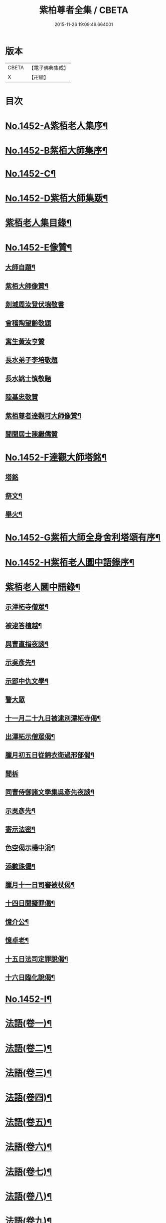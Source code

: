 #+TITLE: 紫柏尊者全集 / CBETA
#+DATE: 2015-11-26 19:09:49.664001
* 版本
 |     CBETA|【電子佛典集成】|
 |         X|【卍續】    |

* 目次
* [[file:KR6q0382_001.txt::001-0135a1][No.1452-A紫栢老人集序¶]]
* [[file:KR6q0382_001.txt::0135c1][No.1452-B紫栢大師集序¶]]
* [[file:KR6q0382_001.txt::0136a19][No.1452-C¶]]
* [[file:KR6q0382_001.txt::0136b9][No.1452-D紫栢大師集䟦¶]]
* [[file:KR6q0382_001.txt::0136c18][紫栢老人集目錄¶]]
* [[file:KR6q0382_001.txt::0137b8][No.1452-E像贊¶]]
** [[file:KR6q0382_001.txt::0137b9][大師自題¶]]
** [[file:KR6q0382_001.txt::0137b14][紫栢大師像贊¶]]
** [[file:KR6q0382_001.txt::0137b21][剡城周汝登伏塊敬書]]
** [[file:KR6q0382_001.txt::0138a13][會稽陶望齡敬題]]
** [[file:KR6q0382_001.txt::0138b5][寓生黃汝亨贊]]
** [[file:KR6q0382_001.txt::0138b9][長水弟子李培敬題]]
** [[file:KR6q0382_001.txt::0138b14][長水姚士慎敬題]]
** [[file:KR6q0382_001.txt::0138b18][陸基忠敬贊]]
** [[file:KR6q0382_001.txt::0138c13][紫栢尊者達觀可大師像贊¶]]
** [[file:KR6q0382_001.txt::0138c16][聞聞居士陳繼儒贊]]
* [[file:KR6q0382_001.txt::0139a1][No.1452-F達觀大師塔銘¶]]
** [[file:KR6q0382_001.txt::0139a1][塔銘]]
** [[file:KR6q0382_001.txt::0142c16][祭文¶]]
** [[file:KR6q0382_001.txt::0143b18][舉火¶]]
* [[file:KR6q0382_001.txt::0143c5][No.1452-G紫栢大師全身舍利塔頌有序¶]]
* [[file:KR6q0382_001.txt::0144b2][No.1452-H紫栢老人圜中語錄序¶]]
* [[file:KR6q0382_001.txt::0145a13][紫栢老人圜中語錄¶]]
** [[file:KR6q0382_001.txt::0145a14][示潭柘寺僧眾¶]]
** [[file:KR6q0382_001.txt::0145a21][被逮答檀越¶]]
** [[file:KR6q0382_001.txt::0145b12][與曹直指夜談¶]]
** [[file:KR6q0382_001.txt::0145c5][示吳彥先¶]]
** [[file:KR6q0382_001.txt::0145c11][示郢中仇文學¶]]
** [[file:KR6q0382_001.txt::0145c24][警大眾]]
** [[file:KR6q0382_001.txt::0146a16][十一月二十九日被逮別潭柘寺偈¶]]
** [[file:KR6q0382_001.txt::0146a19][出潭柘示僧眾偈¶]]
** [[file:KR6q0382_001.txt::0146a22][臘月初五日從錦衣衛過邢部偈¶]]
** [[file:KR6q0382_001.txt::0146a24][聞柝]]
** [[file:KR6q0382_001.txt::0146b6][同曹侍御諸文學集吳彥先夜談¶]]
** [[file:KR6q0382_001.txt::0146b12][示吳彥先¶]]
** [[file:KR6q0382_001.txt::0146b21][寄示法密¶]]
** [[file:KR6q0382_001.txt::0146b24][色空偈示楊中涓¶]]
** [[file:KR6q0382_001.txt::0146c3][添數珠偈¶]]
** [[file:KR6q0382_001.txt::0146c6][臘月十一日司審被杖偈¶]]
** [[file:KR6q0382_001.txt::0146c11][十四日聞擬罪偈¶]]
** [[file:KR6q0382_001.txt::0146c14][憶介公¶]]
** [[file:KR6q0382_001.txt::0146c17][憶卓老¶]]
** [[file:KR6q0382_001.txt::0146c20][十五日法司定罪說偈¶]]
** [[file:KR6q0382_001.txt::0146c23][十六日臨化說偈¶]]
* [[file:KR6q0382_001.txt::0147a22][No.1452-I¶]]
* [[file:KR6q0382_001.txt::0148a5][法語(卷一)¶]]
* [[file:KR6q0382_002.txt::002-0155b4][法語(卷二)¶]]
* [[file:KR6q0382_003.txt::003-0165b4][法語(卷三)¶]]
* [[file:KR6q0382_004.txt::004-0173c12][法語(卷四)¶]]
* [[file:KR6q0382_005.txt::005-0182a9][法語(卷五)¶]]
* [[file:KR6q0382_006.txt::006-0190c16][法語(卷六)¶]]
* [[file:KR6q0382_007.txt::007-0199a19][法語(卷七)¶]]
* [[file:KR6q0382_008.txt::008-0208c19][法語(卷八)¶]]
* [[file:KR6q0382_009.txt::009-0216a8][法語(卷九)¶]]
** [[file:KR6q0382_009.txt::009-0216a9][長松茹退序¶]]
** [[file:KR6q0382_009.txt::0216b4][長松茹退¶]]
** [[file:KR6q0382_009.txt::0224c6][義井筆錄¶]]
* [[file:KR6q0382_010.txt::010-0227b4][法語(卷十)¶]]
** [[file:KR6q0382_010.txt::010-0227b5][示元復¶]]
** [[file:KR6q0382_010.txt::0228a19][墨香庵常言¶]]
** [[file:KR6q0382_010.txt::0233b24][墨光亭常言]]
* [[file:KR6q0382_011.txt::011-0236b11][解經¶]]
** [[file:KR6q0382_011.txt::011-0236b12][心經說¶]]
** [[file:KR6q0382_011.txt::0238a8][心經¶]]
** [[file:KR6q0382_011.txt::0238c12][心經說¶]]
** [[file:KR6q0382_011.txt::0241a11][釋金剛經¶]]
** [[file:KR6q0382_011.txt::0242c10][釋棱嚴經¶]]
** [[file:KR6q0382_012.txt::012-0245b9][釋毗舍浮佛偈¶]]
** [[file:KR6q0382_012.txt::0248a19][釋八大人覺經¶]]
** [[file:KR6q0382_012.txt::0248b18][釋十二因緣¶]]
** [[file:KR6q0382_012.txt::0249b3][八識規矩¶]]
*** [[file:KR6q0382_012.txt::0249b4][前五識¶]]
*** [[file:KR6q0382_012.txt::0250a22][第六識¶]]
*** [[file:KR6q0382_012.txt::0250c19][第七識¶]]
*** [[file:KR6q0382_012.txt::0251b14][第八識¶]]
*** [[file:KR6q0382_012.txt::0251c23][唯識略解¶]]
* [[file:KR6q0382_013.txt::013-0252c19][緣起¶]]
** [[file:KR6q0382_013.txt::013-0252c20][刻藏緣起¶]]
** [[file:KR6q0382_013.txt::0253b24][募寫大士緣起¶]]
** [[file:KR6q0382_013.txt::0253c17][銕鉢緣起¶]]
** [[file:KR6q0382_013.txt::0254a18][棲霞寺定慧堂飯僧緣起¶]]
** [[file:KR6q0382_013.txt::0254b15][積慶菴緣起¶]]
** [[file:KR6q0382_013.txt::0254c14][徑山佛殿緣起¶]]
** [[file:KR6q0382_013.txt::0255a22][湖州府弁山圓證寺募四萬八千彌陀緣起¶]]
** [[file:KR6q0382_013.txt::0255c19][吳江聖壽寺緣起¶]]
** [[file:KR6q0382_013.txt::0256a4][迎無量壽佛立像緣起¶]]
** [[file:KR6q0382_013.txt::0256b12][募書金字華嚴經緣起¶]]
** [[file:KR6q0382_013.txt::0257a11][山東東昌府鐵塔隆興寺化緣文¶]]
** [[file:KR6q0382_013.txt::0257b7][棱伽山寺大藏閣緣起¶]]
** [[file:KR6q0382_013.txt::0257b24][棱嚴寺五十三參長生緣起]]
* [[file:KR6q0382_013.txt::0257c20][䟽¶]]
** [[file:KR6q0382_013.txt::0257c21][刻大藏經䟽¶]]
** [[file:KR6q0382_013.txt::0258b10][廣諸祖道影䟽¶]]
** [[file:KR6q0382_013.txt::0259a4][常熟慧日寺西方殿造像䟽¶]]
** [[file:KR6q0382_013.txt::0259b6][重建嘉興棱嚴寺佛殿疏¶]]
** [[file:KR6q0382_013.txt::0259c6][懺薦牛麂疏¶]]
** [[file:KR6q0382_013.txt::0260a9][本空上人住西菴飯僧疏¶]]
** [[file:KR6q0382_013.txt::0260a21][代大眾止雨祈晴疏¶]]
** [[file:KR6q0382_013.txt::0260b11][募寫十六開士道影疏¶]]
** [[file:KR6q0382_013.txt::0260c4][盧溝橋資福菴募資常住地䟽¶]]
** [[file:KR6q0382_013.txt::0260c20][方山李長者像前自卜出處疏¶]]
** [[file:KR6q0382_013.txt::0261a10][喜禪人然指修檀溪寺䟽¶]]
** [[file:KR6q0382_013.txt::0261b3][施堅固子及頂骨莊嚴佛像䟽¶]]
** [[file:KR6q0382_013.txt::0261c11][度麂疏¶]]
** [[file:KR6q0382_013.txt::0261c22][祈雨疏¶]]
* [[file:KR6q0382_014.txt::014-0262a16][序]]
** [[file:KR6q0382_014.txt::014-0262a17][金剛經白文序¶]]
** [[file:KR6q0382_014.txt::0262b14][石門文字禪序¶]]
** [[file:KR6q0382_014.txt::0262c13][重刻智證傳序¶]]
** [[file:KR6q0382_014.txt::0263a4][麟禪人刺血跪書華嚴經序¶]]
** [[file:KR6q0382_014.txt::0263b23][小板法華經序¶]]
** [[file:KR6q0382_014.txt::0263c19][小板棱嚴經序¶]]
** [[file:KR6q0382_014.txt::0264a6][重壽投子青和尚頌古集序¶]]
** [[file:KR6q0382_014.txt::0264b2][遠公五論序¶]]
** [[file:KR6q0382_014.txt::0264c9][重刻應庵和尚語錄序¶]]
* [[file:KR6q0382_014.txt::0264c16][記¶]]
** [[file:KR6q0382_014.txt::0264c17][造栴檀輪記¶]]
** [[file:KR6q0382_014.txt::0265a12][微笑庵記¶]]
** [[file:KR6q0382_014.txt::0265b6][長松館記¶]]
** [[file:KR6q0382_014.txt::0265c5][歸宗堅固子記¶]]
** [[file:KR6q0382_014.txt::0265c24][檀溪寺菩提燈記¶]]
** [[file:KR6q0382_014.txt::0266b7][房山縣天開骨香庵記¶]]
** [[file:KR6q0382_014.txt::0266c16][陸太宰手印記¶]]
** [[file:KR6q0382_014.txt::0267b5][經龕畫八部神記¶]]
** [[file:KR6q0382_014.txt::0267c5][趙少宰施大悲菩薩記¶]]
* [[file:KR6q0382_014.txt::0268a12][文]]
** [[file:KR6q0382_014.txt::0268a13][禮五祖文¶]]
** [[file:KR6q0382_014.txt::0268c3][禮石門圓明禪師文¶]]
** [[file:KR6q0382_014.txt::0269c24][祭法通寺徧融老師文¶]]
** [[file:KR6q0382_014.txt::0270b5][悼廬山黃龍徹空堂師文¶]]
** [[file:KR6q0382_014.txt::0270b24][贈少宗天恩二開士禮補陀還燕文¶]]
* [[file:KR6q0382_015.txt::015-0270c19][題¶]]
** [[file:KR6q0382_015.txt::015-0270c20][題金剛經塔¶]]
** [[file:KR6q0382_015.txt::0271a13][題東坡禪喜集¶]]
** [[file:KR6q0382_015.txt::0271a18][題雪山半偈舍身卷¶]]
** [[file:KR6q0382_015.txt::0271a22][題普陀大士示現卷¶]]
** [[file:KR6q0382_015.txt::0271b4][題師子林紀勝集¶]]
** [[file:KR6q0382_015.txt::0271b11][題包生所刻棱伽經¶]]
** [[file:KR6q0382_015.txt::0271b23][題坡翁文字禪¶]]
** [[file:KR6q0382_015.txt::0271c5][題趙生畫扇¶]]
** [[file:KR6q0382_015.txt::0271c11][題師子端禪師語錄¶]]
** [[file:KR6q0382_015.txt::0272a5][題穆玄菴所著書後¶]]
** [[file:KR6q0382_015.txt::0272a20][題王畫卷¶]]
* [[file:KR6q0382_015.txt::0272b2][䟦¶]]
** [[file:KR6q0382_015.txt::0272b3][䟦麒禪人血書華嚴經¶]]
** [[file:KR6q0382_015.txt::0272c16][䟦黃山谷集¶]]
** [[file:KR6q0382_015.txt::0273a4][䟦賀知忍刺血書金剛經¶]]
** [[file:KR6q0382_015.txt::0273a18][䟦鐘鼓頌¶]]
** [[file:KR6q0382_015.txt::0273b4][䟦牟子言道章¶]]
** [[file:KR6q0382_015.txt::0273b16][䟦證道歌¶]]
** [[file:KR6q0382_015.txt::0273c14][䟦大川和尚飯十萬八千僧卷¶]]
** [[file:KR6q0382_015.txt::0273c22][䟦宋仲珩篆書金剛經¶]]
** [[file:KR6q0382_015.txt::0274a19][書周輪雲發願文後¶]]
** [[file:KR6q0382_015.txt::0274a24][物不遷論跋¶]]
** [[file:KR6q0382_015.txt::0274b10][半山老人擬寒山詩跋¶]]
** [[file:KR6q0382_015.txt::0274b14][戒殺放生文跋¶]]
** [[file:KR6q0382_015.txt::0274b22][䟦宋猪齒臼化佛文¶]]
** [[file:KR6q0382_015.txt::0274c8][宋繡觀音經䟦¶]]
** [[file:KR6q0382_015.txt::0274c24][䟦怪石供¶]]
** [[file:KR6q0382_015.txt::0275a12][䟦宋圓明大師邵陽別吳強仲敘¶]]
** [[file:KR6q0382_015.txt::0275b2][䟦半山老人擬寒山子詩¶]]
** [[file:KR6q0382_015.txt::0275b5][書聖觀彌勒贊後¶]]
** [[file:KR6q0382_015.txt::0275b10][䟦毗舍浮佛偈¶]]
** [[file:KR6q0382_015.txt::0275b21][䟦寂音尊者十明論敘¶]]
** [[file:KR6q0382_015.txt::0275c5][䟦宋圓明大師邵陽別胡強仲敘¶]]
** [[file:KR6q0382_015.txt::0275c22][䟦宋圓明大師別胡強仲敘遺愚菴講主¶]]
** [[file:KR6q0382_015.txt::0276a13][讀法華普門品䟦¶]]
** [[file:KR6q0382_015.txt::0276a23][䟦周叔宗書聽法華歌¶]]
** [[file:KR6q0382_015.txt::0276b21][書東坡詩後¶]]
** [[file:KR6q0382_015.txt::0276c8][䟦蘇長公大悲閣記¶]]
** [[file:KR6q0382_015.txt::0277a4][䟦陸大宗伯雲居募文¶]]
** [[file:KR6q0382_015.txt::0277a12][䟦曹溪碎鉢¶]]
** [[file:KR6q0382_015.txt::0277b5][程康伯書圓覺經䟦¶]]
** [[file:KR6q0382_015.txt::0277b16][書周叔宗臨帖卷¶]]
** [[file:KR6q0382_015.txt::0277b22][䟦石屋禪師山居詩¶]]
** [[file:KR6q0382_015.txt::0277c8][䟦東坡阿彌陀佛頌¶]]
** [[file:KR6q0382_015.txt::0277c16][書某禪人募刻大藏卷後¶]]
** [[file:KR6q0382_015.txt::0278a20][䟦法華抒海¶]]
** [[file:KR6q0382_015.txt::0278a24][書鶴勒那問二十二祖公案後]]
** [[file:KR6q0382_015.txt::0278b17][䟦蘇長公集¶]]
** [[file:KR6q0382_015.txt::0278c10][䟦唐修雅法師聽法華經歌¶]]
** [[file:KR6q0382_015.txt::0278c24][書棱嚴截流後¶]]
** [[file:KR6q0382_015.txt::0279a7][䟦五慈觀閣記¶]]
** [[file:KR6q0382_015.txt::0279a24][書肇論後]]
** [[file:KR6q0382_015.txt::0279b10][毗舍浮佛頌䟦¶]]
** [[file:KR6q0382_015.txt::0279b21][八大人覺經䟦¶]]
** [[file:KR6q0382_015.txt::0279c23][書寶積經偈後¶]]
** [[file:KR6q0382_015.txt::0280a18][䟦蘇東坡十八大阿羅漢頌¶]]
** [[file:KR6q0382_015.txt::0280b3][書黃龍寺藏經閣毗盧佛記後¶]]
** [[file:KR6q0382_015.txt::0280c7][䟦陳仲醇大藏閣緣起後¶]]
** [[file:KR6q0382_015.txt::0280c18][讀石壁經碑䟦¶]]
** [[file:KR6q0382_015.txt::0281a4][䟦東坡油水頌¶]]
** [[file:KR6q0382_015.txt::0281a11][書般若無知論後¶]]
* [[file:KR6q0382_016.txt::016-0281a21][拈古¶]]
* [[file:KR6q0382_017.txt::017-0288a16][佛贊¶]]
** [[file:KR6q0382_017.txt::017-0288a17][釋迦佛贊¶]]
** [[file:KR6q0382_017.txt::0288b2][釋迦文佛贊¶]]
** [[file:KR6q0382_017.txt::0288b8][阿彌陀佛贊¶]]
** [[file:KR6q0382_017.txt::0288b16][入山佛像贊¶]]
** [[file:KR6q0382_017.txt::0288b19][雪山苦行佛像贊¶]]
** [[file:KR6q0382_017.txt::0288c4][釋迦佛雪山像贊(并序)¶]]
** [[file:KR6q0382_017.txt::0288c12][釋迦佛出山像贊¶]]
** [[file:KR6q0382_017.txt::0288c17][慈慧寺毗盧佛贊¶]]
** [[file:KR6q0382_017.txt::0288c23][廬嶽毗盧佛贊¶]]
** [[file:KR6q0382_017.txt::0289a5][無量壽佛贊¶]]
** [[file:KR6q0382_017.txt::0289a12][吳中泛海石佛贊(并序寄圜中曹直指)¶]]
** [[file:KR6q0382_017.txt::0289b11][彌勒化身贊¶]]
** [[file:KR6q0382_017.txt::0289b14][彌勒佛贊¶]]
** [[file:KR6q0382_017.txt::0289b17][善雲堂彌勒佛贊¶]]
** [[file:KR6q0382_017.txt::0289b21][護國寺自來佛贊(并序)¶]]
** [[file:KR6q0382_017.txt::0289c10][彌勒佛贊¶]]
** [[file:KR6q0382_017.txt::0289c18][枯木彌勒佛贊¶]]
** [[file:KR6q0382_017.txt::0289c23][彌勒佛手執布袋贊¶]]
** [[file:KR6q0382_017.txt::0290a2][石佛贊¶]]
** [[file:KR6q0382_017.txt::0290a11][彌勒佛贊¶]]
** [[file:KR6q0382_017.txt::0290a15][毗盧佛及文殊普賢二菩薩十八應真贊¶]]
*** [[file:KR6q0382_017.txt::0290a16][毗盧佛¶]]
*** [[file:KR6q0382_017.txt::0290a19][文殊菩薩¶]]
*** [[file:KR6q0382_017.txt::0290a22][普賢菩薩¶]]
*** [[file:KR6q0382_017.txt::0290a24][第一賓度羅䟦囉墮闍尊者]]
*** [[file:KR6q0382_017.txt::0290b4][第二迦諾迦伐蹉尊者¶]]
*** [[file:KR6q0382_017.txt::0290b7][第三迦諾迦䟦黎墮闍尊者¶]]
*** [[file:KR6q0382_017.txt::0290b10][第四蘇頻陀尊者¶]]
*** [[file:KR6q0382_017.txt::0290b13][第五諾矩羅尊者¶]]
*** [[file:KR6q0382_017.txt::0290b16][第六䟦陀羅尊者¶]]
*** [[file:KR6q0382_017.txt::0290b19][第七迦理迦尊者¶]]
*** [[file:KR6q0382_017.txt::0290b22][第八伐闍羅弗多尊者¶]]
*** [[file:KR6q0382_017.txt::0290b24][第九戍博迦尊者]]
*** [[file:KR6q0382_017.txt::0290c4][第十半託迦尊者¶]]
*** [[file:KR6q0382_017.txt::0290c7][第十一羅怙羅尊者¶]]
*** [[file:KR6q0382_017.txt::0290c10][第十二那伽犀那尊者¶]]
*** [[file:KR6q0382_017.txt::0290c13][第十三因揭陀尊者¶]]
*** [[file:KR6q0382_017.txt::0290c16][第十四伐那婆斯尊者¶]]
*** [[file:KR6q0382_017.txt::0290c19][第十五阿氏多尊者¶]]
*** [[file:KR6q0382_017.txt::0290c22][第十六注茶半託迦尊者¶]]
*** [[file:KR6q0382_017.txt::0290c24][第十七慶友尊者]]
*** [[file:KR6q0382_017.txt::0291a4][第十八賓頭盧尊者¶]]
** [[file:KR6q0382_017.txt::0291a7][李次公畫接引佛薦見素居士(別號善雲)¶]]
** [[file:KR6q0382_017.txt::0291a16][調獅圖贊(并引)¶]]
** [[file:KR6q0382_017.txt::0291a24][掃象圖贊(并引)¶]]
* [[file:KR6q0382_017.txt::0291b10][菩薩贊¶]]
** [[file:KR6q0382_017.txt::0291b11][文殊師利菩薩贊¶]]
** [[file:KR6q0382_017.txt::0291b18][普賢菩薩贊¶]]
** [[file:KR6q0382_017.txt::0291b24][禮北臺大文殊菩薩贊]]
** [[file:KR6q0382_017.txt::0291c14][提珠菩薩贊¶]]
** [[file:KR6q0382_017.txt::0291c17][大悲菩薩贊¶]]
** [[file:KR6q0382_017.txt::0292a7][觀音菩薩贊¶]]
** [[file:KR6q0382_017.txt::0296a7][佛香庵旃檀觀音像贊(并序)¶]]
** [[file:KR6q0382_017.txt::0296a15][吳道子觀音變相贊(并序)¶]]
** [[file:KR6q0382_017.txt::0296b8][髑髏觀音贊¶]]
** [[file:KR6q0382_017.txt::0296b13][准提菩薩贊¶]]
** [[file:KR6q0382_017.txt::0296b16][唐貫休畫十八羅漢贊¶]]
*** [[file:KR6q0382_017.txt::0296b17][第一¶]]
*** [[file:KR6q0382_017.txt::0296b20][第二¶]]
*** [[file:KR6q0382_017.txt::0296b23][第三¶]]
*** [[file:KR6q0382_017.txt::0296c2][第四¶]]
*** [[file:KR6q0382_017.txt::0296c5][第五¶]]
*** [[file:KR6q0382_017.txt::0296c8][第六¶]]
*** [[file:KR6q0382_017.txt::0296c11][第七¶]]
*** [[file:KR6q0382_017.txt::0296c14][第八¶]]
*** [[file:KR6q0382_017.txt::0296c17][第九¶]]
*** [[file:KR6q0382_017.txt::0296c20][第十¶]]
*** [[file:KR6q0382_017.txt::0296c23][第十一¶]]
*** [[file:KR6q0382_017.txt::0297a2][第十二¶]]
*** [[file:KR6q0382_017.txt::0297a5][第十三¶]]
*** [[file:KR6q0382_017.txt::0297a8][第十四¶]]
*** [[file:KR6q0382_017.txt::0297a11][第十五¶]]
*** [[file:KR6q0382_017.txt::0297a14][第十六¶]]
*** [[file:KR6q0382_017.txt::0297a17][第十七¶]]
*** [[file:KR6q0382_017.txt::0297a20][第十八¶]]
** [[file:KR6q0382_017.txt::0297a23][又十八羅漢贊¶]]
*** [[file:KR6q0382_017.txt::0297a24][第一¶]]
*** [[file:KR6q0382_017.txt::0297b3][第二¶]]
*** [[file:KR6q0382_017.txt::0297b6][第三¶]]
*** [[file:KR6q0382_017.txt::0297b9][第四¶]]
*** [[file:KR6q0382_017.txt::0297b12][第五¶]]
*** [[file:KR6q0382_017.txt::0297b15][第六¶]]
*** [[file:KR6q0382_017.txt::0297b18][第七¶]]
*** [[file:KR6q0382_017.txt::0297b21][第八¶]]
*** [[file:KR6q0382_017.txt::0297b24][第九¶]]
*** [[file:KR6q0382_017.txt::0297c3][第十¶]]
*** [[file:KR6q0382_017.txt::0297c6][第十一¶]]
*** [[file:KR6q0382_017.txt::0297c9][第十二¶]]
*** [[file:KR6q0382_017.txt::0297c12][第十三¶]]
*** [[file:KR6q0382_017.txt::0297c15][第十四¶]]
*** [[file:KR6q0382_017.txt::0297c18][第十五¶]]
*** [[file:KR6q0382_017.txt::0297c21][第十六¶]]
*** [[file:KR6q0382_017.txt::0297c24][第十七¶]]
*** [[file:KR6q0382_017.txt::0298a3][第十八¶]]
** [[file:KR6q0382_018.txt::018-0298a9][唐貫休畫十六應真贊¶]]
*** [[file:KR6q0382_018.txt::018-0298a10][第一賓度羅䟦囉墮闍尊者一手持杖而手屈二指膝上閣經而不觀¶]]
*** [[file:KR6q0382_018.txt::018-0298a13][第二迦諾迦伐蹉尊者雙手結印而杖倚肩¶]]
*** [[file:KR6q0382_018.txt::018-0298a16][第三迦諾迦䟦黎墮闍尊者骨瘦稜層目瞠而眉橫如劍右手執拂左手按膝¶]]
*** [[file:KR6q0382_018.txt::018-0298a19][第四蘇頻陁尊者趺坐石上右手握拳左手按膝眉長覆面¶]]
*** [[file:KR6q0382_018.txt::018-0298a22][第五諾矩羅尊者雙手執木童子爬癢¶]]
*** [[file:KR6q0382_018.txt::018-0298a25][第六䟦陀羅尊者匾腦豐頤瞠目上視手搯數珠¶]]
*** [[file:KR6q0382_018.txt::018-0298a28][第七迦理迦尊者宴坐石上眉長繞身¶]]
*** [[file:KR6q0382_018.txt::018-0298a31][第八伐闍羅弗多尊者露肩交手注目視經¶]]
*** [[file:KR6q0382_018.txt::018-0298a34][第九戒博迦尊者側坐正見半面一手執扇拂一手屈三指¶]]
*** [[file:KR6q0382_018.txt::018-0298a37][第十半託迦尊者雙手持經縮頸聳肩注目視之¶]]
*** [[file:KR6q0382_018.txt::0298c3][第十一羅怙羅尊者撑眉怒目手有所指¶]]
*** [[file:KR6q0382_018.txt::0298c6][第十二那伽犀那尊者擎拳拄頷開口露舌見喉而大笑¶]]
*** [[file:KR6q0382_018.txt::0298c9][第十三因揭陀尊者杖藜倚肩左手托經垂頭而注視右手搯珠¶]]
*** [[file:KR6q0382_018.txt::0298c12][第十四伐那婆斯尊者六用不行入定岩谷¶]]
*** [[file:KR6q0382_018.txt::0298c15][第十五阿氏多尊者雙手抱膝而開口仰視齒牙畢露脫去數枚¶]]
*** [[file:KR6q0382_018.txt::0298c18][第十六注茶半託迦尊者倚枯槎而書空腰插椶扇一握上畫日月¶]]
** [[file:KR6q0382_018.txt::0299a2][達磨贊¶]]
** [[file:KR6q0382_018.txt::0299a6][旃檀乾闥婆神王贊¶]]
** [[file:KR6q0382_018.txt::0299a9][龍樹尊者道影贊¶]]
** [[file:KR6q0382_018.txt::0299a13][康居國會尊者像贊(并序)¶]]
** [[file:KR6q0382_018.txt::0299a23][康居國會尊者像贊寄憨公(并序)¶]]
** [[file:KR6q0382_018.txt::0299b23][潭柘山嘉福寺觀音殿足跡贊(并序)¶]]
** [[file:KR6q0382_018.txt::0299c18][自贊¶]]
** [[file:KR6q0382_018.txt::0300c15][血書金剛經贊¶]]
** [[file:KR6q0382_018.txt::0300c24][憍陳如比丘贊]]
** [[file:KR6q0382_018.txt::0301a9][竹杖贊¶]]
** [[file:KR6q0382_018.txt::0301a12][寒山拾得贊¶]]
* [[file:KR6q0382_018.txt::0301a15][頌古¶]]
* [[file:KR6q0382_019.txt::019-0307b13][偈¶]]
** [[file:KR6q0382_019.txt::019-0307b14][燈光偈¶]]
** [[file:KR6q0382_019.txt::019-0307b17][生日偈¶]]
** [[file:KR6q0382_019.txt::019-0307b20][生無生偈¶]]
** [[file:KR6q0382_019.txt::019-0307b21][示于中甫]]
** [[file:KR6q0382_019.txt::0307c4][夜行偈¶]]
** [[file:KR6q0382_019.txt::0307c9][示弟子(并序)¶]]
** [[file:KR6q0382_019.txt::0308a2][夢覺偈¶]]
** [[file:KR6q0382_019.txt::0308a5][宿石鍾寺(并序)¶]]
** [[file:KR6q0382_019.txt::0308a16][獻栴檀偈¶]]
** [[file:KR6q0382_019.txt::0308a20][釋廣百論¶]]
** [[file:KR6q0382_019.txt::0308a24][擇仙偈]]
** [[file:KR6q0382_019.txt::0308b4][贈周叔夜偈¶]]
** [[file:KR6q0382_019.txt::0308b7][觀轂偈(并序)¶]]
** [[file:KR6q0382_019.txt::0308b16][究昏偈¶]]
** [[file:KR6q0382_019.txt::0308b20][旃檀幢偈(并序)¶]]
** [[file:KR6q0382_019.txt::0308c18][孫仲來書經薦母偈¶]]
** [[file:KR6q0382_019.txt::0308c22][爬癢偈¶]]
** [[file:KR6q0382_019.txt::0308c24][蝨偈¶]]
** [[file:KR6q0382_019.txt::0309a3][禮諸祖道影偈¶]]
** [[file:KR6q0382_019.txt::0309a8][香供偈¶]]
** [[file:KR6q0382_019.txt::0309a18][禮六祖法供偈¶]]
** [[file:KR6q0382_019.txt::0309b13][白茫遇虺(并序)¶]]
** [[file:KR6q0382_019.txt::0309c8][示弟子¶]]
** [[file:KR6q0382_019.txt::0309c17][偈¶]]
** [[file:KR6q0382_019.txt::0310a5][示病僧¶]]
** [[file:KR6q0382_019.txt::0310a10][吳江華嚴寺浮圖然燈偈示法麟(并序)¶]]
** [[file:KR6q0382_019.txt::0310b5][觸塵偈¶]]
** [[file:KR6q0382_019.txt::0310b10][登耶舍塔¶]]
** [[file:KR6q0382_019.txt::0310b14][與智燈¶]]
** [[file:KR6q0382_019.txt::0310b17][紙花偈¶]]
** [[file:KR6q0382_019.txt::0310b21][讀觀心論¶]]
** [[file:KR6q0382_019.txt::0310b23][示元復¶]]
** [[file:KR6q0382_019.txt::0310c9][示于潤父¶]]
** [[file:KR6q0382_019.txt::0310c15][元廣代木童子偈¶]]
** [[file:KR6q0382_019.txt::0310c23][皮斗偈¶]]
** [[file:KR6q0382_019.txt::0311a3][示唐凝庵(并序)¶]]
** [[file:KR6q0382_019.txt::0311a13][示馮驥子¶]]
** [[file:KR6q0382_019.txt::0311a19][滅燈示六根互用¶]]
** [[file:KR6q0382_019.txt::0311a22][示林白¶]]
** [[file:KR6q0382_019.txt::0311b3][丙申三月將結夏示朗麟二三子(并序)¶]]
** [[file:KR6q0382_019.txt::0311b9][聲聽偈¶]]
** [[file:KR6q0382_019.txt::0311b12][□□偈¶]]
** [[file:KR6q0382_019.txt::0311b16][佛香庵觀月偈¶]]
** [[file:KR6q0382_019.txt::0311b19][其二¶]]
** [[file:KR6q0382_019.txt::0311b22][其三¶]]
** [[file:KR6q0382_019.txt::0311b24][聞豬聲]]
** [[file:KR6q0382_019.txt::0311c4][其二¶]]
** [[file:KR6q0382_019.txt::0311c7][佛香庵即事偶成¶]]
** [[file:KR6q0382_019.txt::0311c12][醒夢偈¶]]
** [[file:KR6q0382_019.txt::0311c20][再過金壇東禪寺¶]]
** [[file:KR6q0382_019.txt::0311c23][示法鐘¶]]
** [[file:KR6q0382_019.txt::0312a6][蘭溪示魏覺樗¶]]
** [[file:KR6q0382_019.txt::0312a10][示元廣¶]]
** [[file:KR6q0382_019.txt::0312a14][示楊生¶]]
** [[file:KR6q0382_019.txt::0312a19][日用¶]]
** [[file:KR6q0382_019.txt::0312a22][拈花¶]]
** [[file:KR6q0382_019.txt::0312b3][沐浴偈¶]]
** [[file:KR6q0382_019.txt::0312b8][麈尾偈¶]]
** [[file:KR6q0382_019.txt::0312b14][斷淫偈¶]]
** [[file:KR6q0382_019.txt::0312b17][示學人¶]]
** [[file:KR6q0382_019.txt::0312b24][讀信心銘¶]]
** [[file:KR6q0382_019.txt::0312c10][舫粟偈¶]]
** [[file:KR6q0382_019.txt::0313a3][弘法偈¶]]
** [[file:KR6q0382_019.txt::0313a14][和蘇長公書焦山綸長老壁(附長公偈)¶]]
** [[file:KR6q0382_019.txt::0313b2][看桃花偈¶]]
** [[file:KR6q0382_019.txt::0313b5][讀普門品偈(并序)¶]]
** [[file:KR6q0382_019.txt::0313b23][心塵無性偈¶]]
** [[file:KR6q0382_019.txt::0313c2][送悟慈省親偈¶]]
** [[file:KR6q0382_019.txt::0313c5][示禪人¶]]
** [[file:KR6q0382_019.txt::0313c8][示申知離雄心偈(并序)¶]]
** [[file:KR6q0382_019.txt::0313c16][書經薦父母入蘆山塔偈¶]]
** [[file:KR6q0382_019.txt::0314a14][碎甲偈(并序)¶]]
** [[file:KR6q0382_019.txt::0314a22][豆佛禪師起龕偈¶]]
** [[file:KR6q0382_019.txt::0314b4][豆佛禪師懸真偈¶]]
** [[file:KR6q0382_019.txt::0314b7][豆佛禪師停龕偈¶]]
** [[file:KR6q0382_019.txt::0314b10][豆佛禪師撒沙藏龕偈¶]]
** [[file:KR6q0382_019.txt::0314b12][沐浴畢偈¶]]
** [[file:KR6q0382_019.txt::0314b14][示安公偈¶]]
** [[file:KR6q0382_019.txt::0314b17][問本亭偈寄崐巖鄭居士¶]]
** [[file:KR6q0382_019.txt::0314b20][空谷偈¶]]
** [[file:KR6q0382_019.txt::0314b24][粥偈]]
** [[file:KR6q0382_019.txt::0314c4][示匡石居士¶]]
** [[file:KR6q0382_019.txt::0314c7][弔沈母偈¶]]
** [[file:KR6q0382_019.txt::0314c13][次邸店偈¶]]
** [[file:KR6q0382_019.txt::0314c16][斷峰偈¶]]
** [[file:KR6q0382_019.txt::0314c23][示僧¶]]
** [[file:KR6q0382_019.txt::0315a2][憩古岩偈¶]]
** [[file:KR6q0382_019.txt::0315a7][示于中甫¶]]
** [[file:KR6q0382_019.txt::0315a10][觀射偈¶]]
** [[file:KR6q0382_019.txt::0315a14][沐浴碧雲禪房覩羅什道影¶]]
** [[file:KR6q0382_020.txt::020-0315b15][五常偈¶]]
** [[file:KR6q0382_020.txt::0315c3][伍員申包胥¶]]
** [[file:KR6q0382_020.txt::0315c8][不變隨緣偈¶]]
** [[file:KR6q0382_020.txt::0315c13][讀東坡贊石恪畫維摩頌¶]]
** [[file:KR6q0382_020.txt::0316a2][陸太宰手印偈¶]]
** [[file:KR6q0382_020.txt::0316a11][題金壇龍山圓通庵四佛臺¶]]
** [[file:KR6q0382_020.txt::0316a15][示某念佛偈¶]]
** [[file:KR6q0382_020.txt::0316a19][慈音母難日偈¶]]
** [[file:KR6q0382_020.txt::0316a22][示石門故倪道人偈¶]]
** [[file:KR6q0382_020.txt::0316a24][破生死心偈]]
** [[file:KR6q0382_020.txt::0316b6][示紀禪人(并序)¶]]
** [[file:KR6q0382_020.txt::0316b15][母難偈¶]]
** [[file:KR6q0382_020.txt::0316b18][住山偈¶]]
** [[file:KR6q0382_020.txt::0316b21][觀花偈¶]]
** [[file:KR6q0382_020.txt::0316b24][明暗偈]]
** [[file:KR6q0382_020.txt::0316c12][廬山黃龍潭募供佛燈油偈(并引)¶]]
** [[file:KR6q0382_020.txt::0317a20][承恩寺十景偈¶]]
*** [[file:KR6q0382_020.txt::0317a21][寶獅巖¶]]
*** [[file:KR6q0382_020.txt::0317a24][臥牛池¶]]
*** [[file:KR6q0382_020.txt::0317b3][千峰菴¶]]
*** [[file:KR6q0382_020.txt::0317b6][鎻鳳橋¶]]
*** [[file:KR6q0382_020.txt::0317b9][廣德剎竿¶]]
*** [[file:KR6q0382_020.txt::0317b12][五眼泉¶]]
*** [[file:KR6q0382_020.txt::0317b15][涅槃臺¶]]
*** [[file:KR6q0382_020.txt::0317b18][成公塔院¶]]
*** [[file:KR6q0382_020.txt::0317b21][洗心軒¶]]
*** [[file:KR6q0382_020.txt::0317b24][觀音塚¶]]
** [[file:KR6q0382_020.txt::0317c3][照身心偈¶]]
** [[file:KR6q0382_020.txt::0317c14][初于聞中入流亡所頌¶]]
** [[file:KR6q0382_020.txt::0317c17][豬偈¶]]
** [[file:KR6q0382_020.txt::0317c21][文薪偈¶]]
** [[file:KR6q0382_020.txt::0318a11][釋中論偈(并序)¶]]
** [[file:KR6q0382_020.txt::0318a24][光明偈]]
** [[file:KR6q0382_020.txt::0318b3][勉少年偈¶]]
** [[file:KR6q0382_020.txt::0318b12][午齋偈(并序)¶]]
** [[file:KR6q0382_020.txt::0318b19][病偈示通方¶]]
** [[file:KR6q0382_020.txt::0318c7][聞鐘偈¶]]
** [[file:KR6q0382_020.txt::0318c12][禮四祖偈¶]]
** [[file:KR6q0382_020.txt::0318c20][禮五祖偈¶]]
** [[file:KR6q0382_020.txt::0319a9][聖凡偈¶]]
** [[file:KR6q0382_020.txt::0319a12][微顯台宗性惡妙旨偈(亦云非性偈)¶]]
** [[file:KR6q0382_020.txt::0319a24][臘月八日供佛乳麋偈]]
** [[file:KR6q0382_020.txt::0319b5][蜂觸紙窓偈(二首)¶]]
** [[file:KR6q0382_020.txt::0319b10][示徐孟孺偈¶]]
** [[file:KR6q0382_020.txt::0319b13][聖智偈(并序)¶]]
** [[file:KR6q0382_020.txt::0319b20][雷郎吃茶偈¶]]
** [[file:KR6q0382_020.txt::0319b23][芭蕉菴聽雨偈¶]]
** [[file:KR6q0382_020.txt::0319c4][皖公靈跡¶]]
** [[file:KR6q0382_020.txt::0319c7][示宇靖偈¶]]
** [[file:KR6q0382_020.txt::0319c10][逆順偈¶]]
** [[file:KR6q0382_020.txt::0319c13][偶成偈¶]]
** [[file:KR6q0382_020.txt::0319c16][宣州興教坦禪師偈(并序)¶]]
** [[file:KR6q0382_020.txt::0319c21][應事粘滯不覺失笑賦此¶]]
** [[file:KR6q0382_020.txt::0319c24][寄王元美¶]]
** [[file:KR6q0382_020.txt::0320a3][悼王方麓先生偈¶]]
** [[file:KR6q0382_020.txt::0320a6][無題(二十首)¶]]
** [[file:KR6q0382_020.txt::0320b23][究心想偈(并序二首)¶]]
** [[file:KR6q0382_020.txt::0320c23][行昌刺祖偈¶]]
** [[file:KR6q0382_020.txt::0320c24][智識偈]]
** [[file:KR6q0382_020.txt::0321a8][示于中甫¶]]
** [[file:KR6q0382_020.txt::0321a11][示于潤甫¶]]
** [[file:KR6q0382_020.txt::0321a18][淨土偈¶]]
** [[file:KR6q0382_020.txt::0321a24][自警]]
** [[file:KR6q0382_020.txt::0321b8][吃水齋聞皷偈¶]]
** [[file:KR6q0382_020.txt::0321b14][脫女身偈¶]]
** [[file:KR6q0382_020.txt::0321b19][常如寺偈¶]]
** [[file:KR6q0382_020.txt::0321b21][示聞郎¶]]
** [[file:KR6q0382_020.txt::0321b23][示修慈¶]]
** [[file:KR6q0382_020.txt::0321b24][明暗偈]]
** [[file:KR6q0382_020.txt::0321c4][斷婬偈(有引)¶]]
** [[file:KR6q0382_020.txt::0321c20][戒殺生偈¶]]
** [[file:KR6q0382_020.txt::0321c24][臥佛偈¶]]
** [[file:KR6q0382_020.txt::0322a4][聞雷偈¶]]
** [[file:KR6q0382_020.txt::0322a11][六識功能偈¶]]
** [[file:KR6q0382_020.txt::0322a20][醒夢偈¶]]
** [[file:KR6q0382_020.txt::0322b2][持華嚴偈¶]]
** [[file:KR6q0382_020.txt::0322b11][長松館雪偈¶]]
** [[file:KR6q0382_020.txt::0322b16][修補大藏經板偈¶]]
** [[file:KR6q0382_020.txt::0322b23][西子說法偈¶]]
** [[file:KR6q0382_020.txt::0322c8][雲居山復古偈(有序)¶]]
** [[file:KR6q0382_020.txt::0322c19][示等觀讀棱嚴經偈(有序)¶]]
** [[file:KR6q0382_020.txt::0323a5][讀東坡觀音贊¶]]
** [[file:KR6q0382_020.txt::0323a11][示周季華¶]]
** [[file:KR6q0382_020.txt::0323a21][分別能所偈¶]]
** [[file:KR6q0382_020.txt::0323b9][示知幾病中偈¶]]
** [[file:KR6q0382_020.txt::0323c2][示賀仰庵(有引)¶]]
** [[file:KR6q0382_020.txt::0324a8][示李次德偈¶]]
** [[file:KR6q0382_020.txt::0324a18][弔顧諟齋偈¶]]
** [[file:KR6q0382_020.txt::0324b5][悼藏主法本偈(有引)¶]]
** [[file:KR6q0382_020.txt::0324c15][示王孟夙偈¶]]
** [[file:KR6q0382_020.txt::0324c23][醒夢偈¶]]
** [[file:KR6q0382_020.txt::0325a8][墨畫偈¶]]
** [[file:KR6q0382_020.txt::0325a13][伊峰偈¶]]
** [[file:KR6q0382_020.txt::0325a15][持戒偈(有序)¶]]
* [[file:KR6q0382_021.txt::021-0325b8][雜說¶]]
** [[file:KR6q0382_021.txt::021-0325b9][匡石暴亡說¶]]
** [[file:KR6q0382_021.txt::021-0325b17][魂魄辨¶]]
** [[file:KR6q0382_021.txt::0326a15][示宇泰放光石說¶]]
** [[file:KR6q0382_021.txt::0326b4][似完齋說¶]]
** [[file:KR6q0382_021.txt::0326b13][交蘆生書千字文說¶]]
** [[file:KR6q0382_021.txt::0326c9][孝侯諡說¶]]
** [[file:KR6q0382_021.txt::0326c18][剛說¶]]
** [[file:KR6q0382_021.txt::0327a3][動靜說¶]]
** [[file:KR6q0382_021.txt::0327a15][觀戲¶]]
** [[file:KR6q0382_021.txt::0327b2][卓吾天臺¶]]
** [[file:KR6q0382_021.txt::0327b21][問本亭¶]]
** [[file:KR6q0382_021.txt::0327c13][落日懸鼓¶]]
** [[file:KR6q0382_021.txt::0327c22][三界說¶]]
** [[file:KR6q0382_021.txt::0328a16][讀素問¶]]
** [[file:KR6q0382_021.txt::0328b14][金舌三目¶]]
** [[file:KR6q0382_021.txt::0328b24][蘆芽夜話記過]]
** [[file:KR6q0382_021.txt::0328c15][寄聚光洞微作時文說¶]]
** [[file:KR6q0382_021.txt::0329a10][戒貪暴說¶]]
** [[file:KR6q0382_021.txt::0329a24][法王人王說¶]]
** [[file:KR6q0382_021.txt::0330a6][皮孟鹿門子問答¶]]
** [[file:KR6q0382_021.txt::0330b8][方便說¶]]
* [[file:KR6q0382_021.txt::0330c9][字說¶]]
** [[file:KR6q0382_021.txt::0330c10][覺林字說¶]]
** [[file:KR6q0382_021.txt::0331a11][思微字說¶]]
** [[file:KR6q0382_021.txt::0331b12][剖塵字說¶]]
** [[file:KR6q0382_021.txt::0331b24][曇生字說]]
** [[file:KR6q0382_021.txt::0331c10][照如字說¶]]
** [[file:KR6q0382_021.txt::0332a2][金了生字說¶]]
** [[file:KR6q0382_021.txt::0332b6][玄藏字說¶]]
** [[file:KR6q0382_021.txt::0332c6][常如字說¶]]
** [[file:KR6q0382_021.txt::0332c17][金仲堅字說¶]]
** [[file:KR6q0382_021.txt::0333b2][無所字說¶]]
* [[file:KR6q0382_022.txt::022-0333c4][雜記¶]]
* [[file:KR6q0382_022.txt::0335a18][解易¶]]
* [[file:KR6q0382_022.txt::0336c19][銘¶]]
** [[file:KR6q0382_022.txt::0336c20][樊城仁王寺建大雄殿碑銘¶]]
** [[file:KR6q0382_022.txt::0337b22][足軒銘(有引)¶]]
** [[file:KR6q0382_022.txt::0337c17][足軒銘(有序)¶]]
** [[file:KR6q0382_022.txt::0338a13][麟室銘(有序)¶]]
** [[file:KR6q0382_022.txt::0338b9][佛智泉銘¶]]
** [[file:KR6q0382_022.txt::0338b13][鵬沙彌塔銘(有序)¶]]
** [[file:KR6q0382_022.txt::0338c3][宛平縣資福寺開山守心端禪師塔銘(有序)¶]]
** [[file:KR6q0382_022.txt::0339a23][大悲菩薩多臂多目解并銘¶]]
** [[file:KR6q0382_022.txt::0339c3][韶石銘¶]]
** [[file:KR6q0382_022.txt::0339c7][丁南羽結綠現銘¶]]
** [[file:KR6q0382_022.txt::0339c13][于中甫宋端硯銘¶]]
** [[file:KR6q0382_022.txt::0339c16][臥牛硯銘¶]]
** [[file:KR6q0382_022.txt::0339c20][孚泉硯¶]]
** [[file:KR6q0382_022.txt::0339c23][瓢銘¶]]
** [[file:KR6q0382_022.txt::0340a3][獨高菴銘¶]]
** [[file:KR6q0382_022.txt::0340a8][竹瓢銘¶]]
** [[file:KR6q0382_022.txt::0340a11][雲笠銘(原本缺文)¶]]
* [[file:KR6q0382_022.txt::0340a13][無巴生傳¶]]
* [[file:KR6q0382_023.txt::023-0340c11][書¶]]
** [[file:KR6q0382_023.txt::023-0340c12][復王宇望叔姪¶]]
** [[file:KR6q0382_023.txt::0341a9][與王宇泰¶]]
** [[file:KR6q0382_023.txt::0341a17][與王後石¶]]
** [[file:KR6q0382_023.txt::0341b3][答王方麓公¶]]
** [[file:KR6q0382_023.txt::0341b16][與王方麓公¶]]
** [[file:KR6q0382_023.txt::0341c11][與陸五臺公病中¶]]
** [[file:KR6q0382_023.txt::0342a3][復敬郎¶]]
** [[file:KR6q0382_023.txt::0342a19][謝于見素公惠麈尾¶]]
** [[file:KR6q0382_023.txt::0342b3][寄趙定宇¶]]
** [[file:KR6q0382_023.txt::0342b7][與丁勺原¶]]
** [[file:KR6q0382_023.txt::0342b22][答請主法事¶]]
** [[file:KR6q0382_023.txt::0342c14][答竺生¶]]
** [[file:KR6q0382_023.txt::0342c22][答于中甫¶]]
** [[file:KR6q0382_023.txt::0343b10][與李次公¶]]
** [[file:KR6q0382_023.txt::0343b18][與元鑑¶]]
** [[file:KR6q0382_023.txt::0343b22][答馮開之¶]]
** [[file:KR6q0382_023.txt::0343c3][與方幼輿¶]]
** [[file:KR6q0382_023.txt::0344a9][與塗毒居士¶]]
** [[file:KR6q0382_023.txt::0344a16][寄沈德輿¶]]
** [[file:KR6q0382_023.txt::0344b23][與平廓¶]]
** [[file:KR6q0382_023.txt::0344c10][答汪仲淹¶]]
** [[file:KR6q0382_023.txt::0345a9][與陸太宰¶]]
** [[file:KR6q0382_023.txt::0345a17][答李虹霄¶]]
** [[file:KR6q0382_023.txt::0345b3][與雷雨居士¶]]
** [[file:KR6q0382_023.txt::0345b11][與鄒南臯公¶]]
** [[file:KR6q0382_023.txt::0345b24][與李君實節推¶]]
** [[file:KR6q0382_023.txt::0345c9][與湯義仍¶]]
** [[file:KR6q0382_023.txt::0347b10][答吳臨川始光居士¶]]
** [[file:KR6q0382_023.txt::0347c13][與李君實¶]]
** [[file:KR6q0382_024.txt::024-0348c5][與黃慎軒¶]]
** [[file:KR6q0382_024.txt::0349b2][與于中甫¶]]
** [[file:KR6q0382_024.txt::0349c9][與王宇泰¶]]
** [[file:KR6q0382_024.txt::0350a2][答于潤甫¶]]
** [[file:KR6q0382_024.txt::0350b17][與陸太宰¶]]
** [[file:KR6q0382_024.txt::0350c6][復董玄宰¶]]
** [[file:KR6q0382_024.txt::0351a4][與丁勺原¶]]
** [[file:KR6q0382_024.txt::0351a14][答陳五岳¶]]
** [[file:KR6q0382_024.txt::0351b9][與雷雨居士¶]]
** [[file:KR6q0382_024.txt::0351b18][與于中甫¶]]
** [[file:KR6q0382_024.txt::0351b21][與趙乾所¶]]
** [[file:KR6q0382_024.txt::0353a19][與周金吾¶]]
** [[file:KR6q0382_024.txt::0353a23][寄繆仲湻¶]]
** [[file:KR6q0382_024.txt::0353b5][與沈及菴¶]]
** [[file:KR6q0382_024.txt::0353b13][答某司寇¶]]
** [[file:KR6q0382_024.txt::0353c6][答某居士¶]]
** [[file:KR6q0382_024.txt::0354a8][與馮開之¶]]
** [[file:KR6q0382_024.txt::0354b19][與阮三城¶]]
** [[file:KR6q0382_024.txt::0354c4][與王宇泰¶]]
** [[file:KR6q0382_024.txt::0355a4][答樂子晉¶]]
** [[file:KR6q0382_024.txt::0355b13][與吳臨川始光居士¶]]
** [[file:KR6q0382_024.txt::0356a16][別汪居士¶]]
** [[file:KR6q0382_024.txt::0356a22][與婁生¶]]
** [[file:KR6q0382_024.txt::0356b13][寄顧汝平¶]]
** [[file:KR6q0382_024.txt::0356b22][與馬君侯¶]]
* [[file:KR6q0382_025.txt::025-0357a3][詩]]
** [[file:KR6q0382_025.txt::025-0357a4][詩(五言古)¶]]
*** [[file:KR6q0382_025.txt::025-0357a5][宿洪福寺懷古¶]]
*** [[file:KR6q0382_025.txt::025-0357a11][山居¶]]
*** [[file:KR6q0382_025.txt::025-0357a14][宿可休堂¶]]
*** [[file:KR6q0382_025.txt::025-0357a17][紺圃即事(二首)¶]]
*** [[file:KR6q0382_025.txt::025-0357a24][芙蓉寺跨雲梁¶]]
*** [[file:KR6q0382_025.txt::0357b5][龍潭靜室¶]]
*** [[file:KR6q0382_025.txt::0357b11][舍下邳弔留侯¶]]
*** [[file:KR6q0382_025.txt::0357b16][山居¶]]
*** [[file:KR6q0382_025.txt::0357b20][白仁岩¶]]
*** [[file:KR6q0382_025.txt::0357c2][夜坐上方山即事¶]]
*** [[file:KR6q0382_025.txt::0357c8][潭柘山一音堂寄懷靜光滑居士¶]]
*** [[file:KR6q0382_025.txt::0357c15][晨起蕭岡納涼¶]]
*** [[file:KR6q0382_025.txt::0357c20][日暮歸自龍潭¶]]
*** [[file:KR6q0382_025.txt::0357c23][長松館夜坐¶]]
*** [[file:KR6q0382_025.txt::0358a3][山居即懷¶]]
*** [[file:KR6q0382_025.txt::0358a7][仲夏擕覺生受食芙蓉山中¶]]
** [[file:KR6q0382_025.txt::0358a11][覺生訝講絳二韻險絕難賡和予應聲賦此(二首)¶]]
*** [[file:KR6q0382_025.txt::0358a17][題骨香菴隆公靜室畫梅¶]]
*** [[file:KR6q0382_025.txt::0358a21][悼無相容公¶]]
*** [[file:KR6q0382_025.txt::0358b3][悼如超¶]]
*** [[file:KR6q0382_025.txt::0358b8][哭素菴師¶]]
*** [[file:KR6q0382_025.txt::0358b13][長松館西風吟¶]]
*** [[file:KR6q0382_025.txt::0358b19][燕山送無言道公住持少林寺¶]]
*** [[file:KR6q0382_025.txt::0358b24][芭蕉菴偶成]]
*** [[file:KR6q0382_025.txt::0358c4][石門寺¶]]
*** [[file:KR6q0382_025.txt::0358c7][讀法華經¶]]
*** [[file:KR6q0382_025.txt::0358c12][梵川¶]]
*** [[file:KR6q0382_025.txt::0358c20][過石鐘寺¶]]
*** [[file:KR6q0382_025.txt::0358c24][過匡廬棲賢橋¶]]
*** [[file:KR6q0382_025.txt::0359a5][風塵通觀¶]]
*** [[file:KR6q0382_025.txt::0359a9][棄杖¶]]
*** [[file:KR6q0382_025.txt::0359a12][贈馬子善¶]]
*** [[file:KR6q0382_025.txt::0359a15][贈明月寺皎如¶]]
*** [[file:KR6q0382_025.txt::0359a19][山中即事¶]]
*** [[file:KR6q0382_025.txt::0359a23][過天寧寺(有序)¶]]
*** [[file:KR6q0382_025.txt::0359b8][方山金剛泉¶]]
*** [[file:KR6q0382_025.txt::0359b11][送得心開士遊五臺¶]]
*** [[file:KR6q0382_025.txt::0359b18][月下讀書¶]]
*** [[file:KR6q0382_025.txt::0359b21][過龍門靜室¶]]
*** [[file:KR6q0382_025.txt::0359c2][春日登清涼¶]]
*** [[file:KR6q0382_025.txt::0359c5][蚤春謁李長者著論處¶]]
*** [[file:KR6q0382_025.txt::0359c11][尚朴崖¶]]
*** [[file:KR6q0382_025.txt::0359c15][飯鳳林寺有感¶]]
*** [[file:KR6q0382_025.txt::0359c19][食菜¶]]
*** [[file:KR6q0382_025.txt::0359c24][山堂夜坐¶]]
*** [[file:KR6q0382_025.txt::0360a4][秋夜宿積善菴洪上人禪房(號大宗)¶]]
*** [[file:KR6q0382_025.txt::0360a8][潭柘一音堂即事¶]]
*** [[file:KR6q0382_025.txt::0360a14][吳江聖壽寺¶]]
*** [[file:KR6q0382_025.txt::0360a21][名二泉詩(有序)¶]]
*** [[file:KR6q0382_025.txt::0360b4][歡喜泉¶]]
*** [[file:KR6q0382_025.txt::0360b8][禪悅泉¶]]
*** [[file:KR6q0382_025.txt::0360b11][過某公禪房¶]]
*** [[file:KR6q0382_025.txt::0360b17][寶珠泉(有序)¶]]
*** [[file:KR6q0382_025.txt::0360c2][芙蓉寺¶]]
*** [[file:KR6q0382_025.txt::0360c6][重過樓煩寺¶]]
*** [[file:KR6q0382_025.txt::0360c13][玄岡山店別寧武諸法侶¶]]
*** [[file:KR6q0382_025.txt::0360c17][過清涼義塚園示某禪人¶]]
*** [[file:KR6q0382_025.txt::0360c22][過華嚴菴¶]]
*** [[file:KR6q0382_025.txt::0361a3][驅旱魃(有序)¶]]
*** [[file:KR6q0382_025.txt::0361a10][偶成¶]]
** [[file:KR6q0382_025.txt::0361a13][五言律¶]]
*** [[file:KR6q0382_025.txt::0361a14][開化寺有感¶]]
*** [[file:KR6q0382_025.txt::0361a17][散髮受食芙蓉山中¶]]
*** [[file:KR6q0382_025.txt::0361a20][客多勝閣¶]]
*** [[file:KR6q0382_025.txt::0361a23][日暮(二首)¶]]
*** [[file:KR6q0382_025.txt::0361b4][雪中有懷¶]]
*** [[file:KR6q0382_025.txt::0361b7][潭柘元日聽泉¶]]
*** [[file:KR6q0382_025.txt::0361b10][山居¶]]
*** [[file:KR6q0382_025.txt::0361b13][過報恩寺¶]]
*** [[file:KR6q0382_025.txt::0361b16][明月池¶]]
*** [[file:KR6q0382_025.txt::0361b19][秋夜宿本侍者禪房¶]]
*** [[file:KR6q0382_025.txt::0361b22][遊張公洞(有序)¶]]
*** [[file:KR6q0382_025.txt::0361c8][北園襍咏¶]]
*** [[file:KR6q0382_025.txt::0361c11][泊湘中¶]]
*** [[file:KR6q0382_025.txt::0361c14][巖居即事¶]]
*** [[file:KR6q0382_025.txt::0361c17][留別憨公¶]]
*** [[file:KR6q0382_025.txt::0361c20][示于潤父¶]]
*** [[file:KR6q0382_025.txt::0361c23][過邢匡石居士¶]]
*** [[file:KR6q0382_025.txt::0362a2][同開侍者繆仲淳宿洪福寺(有序)¶]]
*** [[file:KR6q0382_025.txt::0362a13][牢山海印寺¶]]
*** [[file:KR6q0382_025.txt::0362a16][梵川偶作¶]]
*** [[file:KR6q0382_025.txt::0362a19][石門舟次¶]]
*** [[file:KR6q0382_025.txt::0362a22][偶成(四首)¶]]
*** [[file:KR6q0382_025.txt::0362b7][少林晤高竹川襄陽復晤却贈¶]]
*** [[file:KR6q0382_025.txt::0362b10][秋日與黑白諸法侶遊衍恩寺¶]]
*** [[file:KR6q0382_025.txt::0362b13][咏風¶]]
*** [[file:KR6q0382_025.txt::0362b16][臥龍菴¶]]
*** [[file:KR6q0382_025.txt::0362b19][秋夜宿水月菴¶]]
*** [[file:KR6q0382_025.txt::0362b22][登那羅延窟¶]]
*** [[file:KR6q0382_025.txt::0362b24][金輪靜室即事]]
*** [[file:KR6q0382_025.txt::0362c4][新秋念開郎¶]]
*** [[file:KR6q0382_025.txt::0362c7][題張公洞¶]]
*** [[file:KR6q0382_025.txt::0362c10][題玉女潭¶]]
*** [[file:KR6q0382_025.txt::0362c13][漯陽莊結夏念開侍者¶]]
*** [[file:KR6q0382_025.txt::0362c16][過多寶寺弔元菴穆居士¶]]
*** [[file:KR6q0382_025.txt::0362c19][出佛兒門別潭柘山嘉福住持佐公兼諸法侶¶]]
*** [[file:KR6q0382_025.txt::0362c22][贈王太古¶]]
*** [[file:KR6q0382_025.txt::0363a2][慰徐覺非¶]]
*** [[file:KR6q0382_025.txt::0363a5][國山寺訪了虗不遇¶]]
*** [[file:KR6q0382_025.txt::0363a8][登天目山頂¶]]
*** [[file:KR6q0382_025.txt::0363a11][馮元甫書室¶]]
*** [[file:KR6q0382_025.txt::0363a14][舟次石門弔古¶]]
*** [[file:KR6q0382_025.txt::0363a17][梵川殻居(二首)¶]]
*** [[file:KR6q0382_025.txt::0363a22][螺髻山送傳廣居¶]]
*** [[file:KR6q0382_025.txt::0363a24][偕諸居士登墨光亭]]
*** [[file:KR6q0382_025.txt::0363b4][喜于中甫再入潭柘¶]]
*** [[file:KR6q0382_025.txt::0363b7][秋日登玄墓¶]]
*** [[file:KR6q0382_025.txt::0363b10][過莒父寶願寺有感¶]]
*** [[file:KR6q0382_025.txt::0363b13][同勉講主過洪山寺¶]]
*** [[file:KR6q0382_025.txt::0363b16][暮秋宿龍興寺¶]]
*** [[file:KR6q0382_025.txt::0363b19][示吳康虞¶]]
*** [[file:KR6q0382_025.txt::0363b22][圓常寺次松窻宗室韻¶]]
*** [[file:KR6q0382_025.txt::0363b24][夜讀楞嚴有感]]
*** [[file:KR6q0382_025.txt::0363c4][訪鹿野坪徹空禪師¶]]
*** [[file:KR6q0382_025.txt::0363c7][清涼有感¶]]
*** [[file:KR6q0382_025.txt::0363c10][燈下懷憨山¶]]
*** [[file:KR6q0382_025.txt::0363c13][山居喜雪霽¶]]
*** [[file:KR6q0382_025.txt::0363c16][一微泉懷法侶¶]]
*** [[file:KR6q0382_025.txt::0363c19][仲夏偕諸法侶游上方喜雨(二首)¶]]
** [[file:KR6q0382_025.txt::0363c24][五言排律¶]]
*** [[file:KR6q0382_025.txt::0363c24][過知郎澹然齋]]
** [[file:KR6q0382_026.txt::026-0364a10][詩(七言古)¶]]
*** [[file:KR6q0382_026.txt::026-0364a11][釣竿峰¶]]
*** [[file:KR6q0382_026.txt::026-0364a16][夜宿旴江太平橋南¶]]
*** [[file:KR6q0382_026.txt::026-0364a21][野鶴¶]]
*** [[file:KR6q0382_026.txt::0364b6][梵川問月擕麟郎覺生¶]]
*** [[file:KR6q0382_026.txt::0364b13][送栗菴居士來南閩¶]]
*** [[file:KR6q0382_026.txt::0364b19][趙州柏林寺壁閒畫水¶]]
*** [[file:KR6q0382_026.txt::0364b24][送鶴林寺海祥禪人還南]]
*** [[file:KR6q0382_026.txt::0364c7][靈峰觀泉¶]]
*** [[file:KR6q0382_026.txt::0364c12][山居¶]]
*** [[file:KR6q0382_026.txt::0364c16][仲夏同諸法侶禮多寶寺五百羅漢適有禪人跪讀法華經於像前靜而聽之若流泉寒瀉聲聲入耳靈臺澄徹樂而賦此¶]]
*** [[file:KR6q0382_026.txt::0364c20][咏懷¶]]
*** [[file:KR6q0382_026.txt::0365a2][天啟禪房¶]]
*** [[file:KR6q0382_026.txt::0365a6][感懷二首¶]]
*** [[file:KR6q0382_026.txt::0365a13][瑠璃燈¶]]
*** [[file:KR6q0382_026.txt::0365a17][過楞伽州遺麟郎¶]]
*** [[file:KR6q0382_026.txt::0365a21][詠開先寺瀑布遺仲堅行脚作探竿影草¶]]
*** [[file:KR6q0382_026.txt::0365a24][聽松]]
*** [[file:KR6q0382_026.txt::0365b5][舟次石門東岸訪寂音靈蹟兼懷廬山歸宗常禪師¶]]
*** [[file:KR6q0382_026.txt::0365b12][偶成¶]]
*** [[file:KR6q0382_026.txt::0365b16][墨光亭¶]]
*** [[file:KR6q0382_026.txt::0365b20][遺聞堂夜坐¶]]
*** [[file:KR6q0382_026.txt::0365b23][登岳陽樓懷呂仙翁]]
*** [[file:KR6q0382_026.txt::0365c5][早渡嘉陵江登錦屏山¶]]
*** [[file:KR6q0382_026.txt::0365c9][冬夜墨香菴懷方麓先生¶]]
*** [[file:KR6q0382_026.txt::0365c13][新秋¶]]
*** [[file:KR6q0382_026.txt::0365c17][過慈壽寺有感¶]]
*** [[file:KR6q0382_026.txt::0365c21][紺圃即事¶]]
*** [[file:KR6q0382_026.txt::0365c24][聞秋聲有感]]
*** [[file:KR6q0382_026.txt::0366a5][季春過竹院訪見素居士¶]]
*** [[file:KR6q0382_026.txt::0366a9][過陽羨蜀山弔蘇長公¶]]
*** [[file:KR6q0382_026.txt::0366a13][山居¶]]
*** [[file:KR6q0382_026.txt::0366a17][往曹溪暫憩長松館¶]]
*** [[file:KR6q0382_026.txt::0366a21][過陶居士精舍不遇¶]]
*** [[file:KR6q0382_026.txt::0366a24][初冬有感]]
*** [[file:KR6q0382_026.txt::0366b5][石門夜泛¶]]
*** [[file:KR6q0382_026.txt::0366b9][示王宇望¶]]
*** [[file:KR6q0382_026.txt::0366b13][夜坐聞于繆二生論友道¶]]
*** [[file:KR6q0382_026.txt::0366b17][唐奉常凝菴見訪次及楞嚴予喝之以為禪者多不遜不揖而去賦此嘲之¶]]
*** [[file:KR6q0382_026.txt::0366b21][謝劉司丞¶]]
*** [[file:KR6q0382_026.txt::0366c2][宿方山昭化寺(有序)¶]]
*** [[file:KR6q0382_026.txt::0366c9][同傅侍御汪將軍禮方山大像¶]]
*** [[file:KR6q0382_026.txt::0366c13][述懷¶]]
*** [[file:KR6q0382_026.txt::0366c17][偶成¶]]
*** [[file:KR6q0382_026.txt::0366c21][山中偶感¶]]
*** [[file:KR6q0382_026.txt::0366c24][秋日同澄公開侍者宿南臺]]
*** [[file:KR6q0382_026.txt::0367a5][睡起讀圓覺經¶]]
*** [[file:KR6q0382_026.txt::0367a9][奉答萬思默學憲¶]]
*** [[file:KR6q0382_026.txt::0367a13][墨香菴即事示元廣(二首)¶]]
*** [[file:KR6q0382_026.txt::0367a20][墨香菴示廣郎(二首)¶]]
*** [[file:KR6q0382_026.txt::0367b3][閒中感懷示廣郎¶]]
*** [[file:KR6q0382_026.txt::0367b7][日暮瀟湘舟中¶]]
*** [[file:KR6q0382_026.txt::0367b11][結夏金壇之北園兼懷侯鐵菴¶]]
*** [[file:KR6q0382_026.txt::0367b15][吉安舟中望白鷺書院¶]]
*** [[file:KR6q0382_026.txt::0367b19][咏懷¶]]
*** [[file:KR6q0382_026.txt::0367b23][喜王生元廣問法¶]]
*** [[file:KR6q0382_026.txt::0367c3][仲冬懷覺休¶]]
*** [[file:KR6q0382_026.txt::0367c7][大覺寺訪桂峰禪師¶]]
*** [[file:KR6q0382_026.txt::0367c11][訪袁坤儀有感¶]]
*** [[file:KR6q0382_026.txt::0367c15][喜于中甫過龍泉¶]]
*** [[file:KR6q0382_026.txt::0367c19][山中偶成¶]]
*** [[file:KR6q0382_026.txt::0367c23][瀑布(二首)¶]]
*** [[file:KR6q0382_026.txt::0368a6][秋日禮清涼塔¶]]
*** [[file:KR6q0382_026.txt::0368a10][山中襍咏(二首)¶]]
*** [[file:KR6q0382_026.txt::0368a17][山居咏懷(二首)¶]]
*** [[file:KR6q0382_026.txt::0368a24][贈永慶寺秀峰法師¶]]
*** [[file:KR6q0382_026.txt::0368b4][招隱¶]]
*** [[file:KR6q0382_026.txt::0368b8][雪中登蘆芽(有序)¶]]
*** [[file:KR6q0382_026.txt::0368b16][與蘆芽主人談世故有感¶]]
*** [[file:KR6q0382_026.txt::0368b20][寄袁了凡居士水齋¶]]
*** [[file:KR6q0382_026.txt::0368b24][龍嘴(有序)¶]]
*** [[file:KR6q0382_026.txt::0368c8][曲阿書經即事¶]]
*** [[file:KR6q0382_026.txt::0368c12][秋夜石經山禮琬公靈骨(有序)¶]]
*** [[file:KR6q0382_026.txt::0369a6][問竹亭即事¶]]
** [[file:KR6q0382_026.txt::0369a10][五言絕¶]]
*** [[file:KR6q0382_026.txt::0369a11][蕭崗望方茅諸山¶]]
*** [[file:KR6q0382_026.txt::0369a13][咏雪¶]]
*** [[file:KR6q0382_026.txt::0369a15][禮拜石¶]]
*** [[file:KR6q0382_026.txt::0369a17][洗衣泉¶]]
*** [[file:KR6q0382_026.txt::0369a19][觀流石¶]]
*** [[file:KR6q0382_026.txt::0369a21][同遊法侶散坐松岡叔宗忽浮小舟入柳陰宛然有孤鴈沒空之致賦此¶]]
*** [[file:KR6q0382_026.txt::0369a23][樹禪¶]]
*** [[file:KR6q0382_026.txt::0369b2][鐵袈裟¶]]
*** [[file:KR6q0382_026.txt::0369b4][爾菴襍咏¶]]
*** [[file:KR6q0382_026.txt::0369b6][芭蕉菴¶]]
*** [[file:KR6q0382_026.txt::0369b8][楞伽洲¶]]
*** [[file:KR6q0382_026.txt::0369b10][題畫¶]]
*** [[file:KR6q0382_026.txt::0369b12][題竹塢石室¶]]
*** [[file:KR6q0382_026.txt::0369b14][講經臺¶]]
*** [[file:KR6q0382_026.txt::0369b16][初祖亭¶]]
*** [[file:KR6q0382_026.txt::0369b18][錢資蕩三首¶]]
*** [[file:KR6q0382_026.txt::0369b22][利刀¶]]
*** [[file:KR6q0382_026.txt::0369b24][夜坐¶]]
*** [[file:KR6q0382_026.txt::0369c2][雲墮石¶]]
*** [[file:KR6q0382_026.txt::0369c4][望玉臺即懷¶]]
*** [[file:KR6q0382_026.txt::0369c6][題萬玉菴¶]]
*** [[file:KR6q0382_026.txt::0369c8][說法石¶]]
*** [[file:KR6q0382_026.txt::0369c10][單傳崖¶]]
*** [[file:KR6q0382_026.txt::0369c12][示匡石居士¶]]
*** [[file:KR6q0382_026.txt::0369c14][山中咏松¶]]
*** [[file:KR6q0382_026.txt::0369c16][天啟石¶]]
*** [[file:KR6q0382_026.txt::0369c18][崑石¶]]
*** [[file:KR6q0382_026.txt::0369c20][過嚴灘¶]]
*** [[file:KR6q0382_026.txt::0369c22][獅吼臺¶]]
*** [[file:KR6q0382_026.txt::0369c24][歡喜泉¶]]
*** [[file:KR6q0382_026.txt::0370a2][清深崖¶]]
*** [[file:KR6q0382_026.txt::0370a4][甘露泉¶]]
*** [[file:KR6q0382_026.txt::0370a6][朗公石¶]]
*** [[file:KR6q0382_026.txt::0370a8][托鉢峰¶]]
*** [[file:KR6q0382_026.txt::0370a10][本湛泉¶]]
*** [[file:KR6q0382_026.txt::0370a12][韋陀峰¶]]
*** [[file:KR6q0382_026.txt::0370a14][重遊黃花洞¶]]
*** [[file:KR6q0382_026.txt::0370a16][贈龍泉關劉善友之峨眉¶]]
*** [[file:KR6q0382_026.txt::0370a18][爾菴襍咏¶]]
*** [[file:KR6q0382_026.txt::0370a20][冷巖¶]]
*** [[file:KR6q0382_026.txt::0370a22][綠瓊¶]]
*** [[file:KR6q0382_026.txt::0370a24][湖心寺懷堅光趙居士¶]]
*** [[file:KR6q0382_026.txt::0370b2][辭澹然居士齋¶]]
*** [[file:KR6q0382_026.txt::0370b4][登虎邱¶]]
*** [[file:KR6q0382_026.txt::0370b10][偶成¶]]
*** [[file:KR6q0382_026.txt::0370b14][贈海通居士¶]]
*** [[file:KR6q0382_026.txt::0370b16][玄帝閣望石門寺懷湯遂昌¶]]
*** [[file:KR6q0382_026.txt::0370b18][開先龍潭¶]]
*** [[file:KR6q0382_026.txt::0370b20][元素菴坐柏¶]]
*** [[file:KR6q0382_026.txt::0370b22][貯碧軒¶]]
*** [[file:KR6q0382_026.txt::0370b24][讀茅山志¶]]
** [[file:KR6q0382_027.txt::027-0370c12][詩(七言絕)¶]]
*** [[file:KR6q0382_027.txt::027-0370c13][龍華坐雪呈瑞菴禎公¶]]
*** [[file:KR6q0382_027.txt::027-0370c16][曉過天然老禪別室老禪睡未足恬然憨臥賦此贈之¶]]
*** [[file:KR6q0382_027.txt::027-0370c19][真州別丁南羽吳康虞¶]]
*** [[file:KR6q0382_027.txt::0371a3][贈潭柘龍泉寺柘林藏主¶]]
*** [[file:KR6q0382_027.txt::0371a6][贈正菴靜主誦蓮華經¶]]
*** [[file:KR6q0382_027.txt::0371a9][擬登峨嵋¶]]
*** [[file:KR6q0382_027.txt::0371a12][贈靜淵秀公¶]]
*** [[file:KR6q0382_027.txt::0371a15][龍泉念仲淳¶]]
*** [[file:KR6q0382_027.txt::0371a18][示白侶¶]]
*** [[file:KR6q0382_027.txt::0371a21][西臺掛月峰¶]]
*** [[file:KR6q0382_027.txt::0371a24][清涼有感¶]]
*** [[file:KR6q0382_027.txt::0371b6][開侍者自清涼迎至彭城以此示之¶]]
*** [[file:KR6q0382_027.txt::0371b12][題蘆芽山萬佛崖¶]]
*** [[file:KR6q0382_027.txt::0371b15][寄陸太宰¶]]
*** [[file:KR6q0382_027.txt::0371b18][陸太宰以寶帶施清涼賦此贈之¶]]
*** [[file:KR6q0382_027.txt::0371b21][雙峰寺¶]]
*** [[file:KR6q0382_027.txt::0371b24][龍泉寺啜茶¶]]
*** [[file:KR6q0382_027.txt::0371c3][懷諸法侶¶]]
*** [[file:KR6q0382_027.txt::0371c6][示大道禪人¶]]
*** [[file:KR6q0382_027.txt::0371c9][同朱彥吉登玄墓法堂口占¶]]
*** [[file:KR6q0382_027.txt::0371c12][訪湛堂禪丈五臺銅瓦殿¶]]
*** [[file:KR6q0382_027.txt::0371c15][過抱雲堂懷印郎¶]]
*** [[file:KR6q0382_027.txt::0371c18][清涼山懷陸太宰¶]]
*** [[file:KR6q0382_027.txt::0371c21][弔無邊師¶]]
*** [[file:KR6q0382_027.txt::0371c24][臥病長松館有懷¶]]
*** [[file:KR6q0382_027.txt::0372a7][萬杉寺¶]]
*** [[file:KR6q0382_027.txt::0372a10][過萬壽龍巖¶]]
*** [[file:KR6q0382_027.txt::0372a13][寓皖太平寺示濯凡居士¶]]
*** [[file:KR6q0382_027.txt::0372a16][詠畫水¶]]
*** [[file:KR6q0382_027.txt::0372a19][雙劍峰¶]]
*** [[file:KR6q0382_027.txt::0372a22][辭賜紫以讓憨公¶]]
*** [[file:KR6q0382_027.txt::0372a24][過天花傅母塚]]
*** [[file:KR6q0382_027.txt::0372b4][于峰¶]]
*** [[file:KR6q0382_027.txt::0372b7][送孫仲來赴館新安¶]]
*** [[file:KR6q0382_027.txt::0372b15][觀北園假山¶]]
*** [[file:KR6q0382_027.txt::0372b18][過梅圃訪見素居士不遇¶]]
*** [[file:KR6q0382_027.txt::0372b21][偶成¶]]
*** [[file:KR6q0382_027.txt::0372b24][冬夜泊漏澤寺寄梅禪人¶]]
*** [[file:KR6q0382_027.txt::0372c3][重遊漏澤寺¶]]
*** [[file:KR6q0382_027.txt::0372c6][漏澤寺聞鐘¶]]
*** [[file:KR6q0382_027.txt::0372c9][于圃偶感¶]]
*** [[file:KR6q0382_027.txt::0372c12][唐山寺禮禪月大師¶]]
*** [[file:KR6q0382_027.txt::0372c18][還度赤津嶺懷湯義仍¶]]
*** [[file:KR6q0382_027.txt::0372c21][夜坐偶成¶]]
*** [[file:KR6q0382_027.txt::0372c24][悼如印¶]]
*** [[file:KR6q0382_027.txt::0373a3][曲阿夜坐懷休郎¶]]
*** [[file:KR6q0382_027.txt::0373a6][過斷崖塔院¶]]
*** [[file:KR6q0382_027.txt::0373a9][禮高峰塔¶]]
*** [[file:KR6q0382_027.txt::0373a12][示某居士¶]]
*** [[file:KR6q0382_027.txt::0373a15][池上觀荷三首¶]]
*** [[file:KR6q0382_027.txt::0373a22][感夢¶]]
*** [[file:KR6q0382_027.txt::0373a24][曇華峰]]
*** [[file:KR6q0382_027.txt::0373b4][弔吳江某禪師¶]]
*** [[file:KR6q0382_027.txt::0373b7][懶去岩¶]]
*** [[file:KR6q0382_027.txt::0373b10][最勝泉¶]]
*** [[file:KR6q0382_027.txt::0373b13][謁五臺大賢村蘇子廟¶]]
*** [[file:KR6q0382_027.txt::0373b16][日暮龍潭即事¶]]
*** [[file:KR6q0382_027.txt::0373b19][飛雲泉¶]]
*** [[file:KR6q0382_027.txt::0373b22][過楞嚴廢寺三首¶]]
*** [[file:KR6q0382_027.txt::0373c5][楚江舟中感度門講主舉楞伽大綱¶]]
*** [[file:KR6q0382_027.txt::0373c8][因麟郎說七里灘景物偶成¶]]
*** [[file:KR6q0382_027.txt::0373c11][季夏從清涼山過練陽登望湖亭¶]]
*** [[file:KR6q0382_027.txt::0373c14][梵川螺館¶]]
*** [[file:KR6q0382_027.txt::0373c17][過奔牛弔蘇長公¶]]
*** [[file:KR6q0382_027.txt::0373c20][長松館遇雪¶]]
*** [[file:KR6q0382_027.txt::0373c23][有感二首¶]]
*** [[file:KR6q0382_027.txt::0374a4][弔妙峰覺講主¶]]
*** [[file:KR6q0382_027.txt::0374a7][襍吟¶]]
*** [[file:KR6q0382_027.txt::0374a10][勸大川李善友求生淨土¶]]
*** [[file:KR6q0382_027.txt::0374a13][悼鵬郎¶]]
*** [[file:KR6q0382_027.txt::0374a16][潭柘山一音堂謝諸法侶¶]]
*** [[file:KR6q0382_027.txt::0374a19][遺聞堂喜晴¶]]
*** [[file:KR6q0382_027.txt::0374a22][過弘恩寺¶]]
*** [[file:KR6q0382_027.txt::0374a24][過昭慶寺]]
*** [[file:KR6q0382_027.txt::0374b4][大悲閣別陸太宰¶]]
*** [[file:KR6q0382_027.txt::0374b10][過潼關¶]]
*** [[file:KR6q0382_027.txt::0374b13][彭城洪福寺月下懷仲淳¶]]
*** [[file:KR6q0382_027.txt::0374b16][登戲馬臺¶]]
*** [[file:KR6q0382_027.txt::0374b19][送仲淳奔喪南還¶]]
*** [[file:KR6q0382_027.txt::0374b22][夏日遊清泉寺¶]]
*** [[file:KR6q0382_027.txt::0374b24][彭城題蘇公黃樓]]
*** [[file:KR6q0382_027.txt::0374c4][題福岩師子峰¶]]
*** [[file:KR6q0382_027.txt::0374c7][同諸法子金山看月¶]]
*** [[file:KR6q0382_027.txt::0374c10][同諸法子過廣陵宿上方寺敘別¶]]
*** [[file:KR6q0382_027.txt::0374c13][題上方寺觀音池¶]]
*** [[file:KR6q0382_027.txt::0374c16][讀桃源記¶]]
*** [[file:KR6q0382_027.txt::0374c19][晉王義之曬書堂¶]]
*** [[file:KR6q0382_027.txt::0374c22][示徐符卿孺東予告還山¶]]
*** [[file:KR6q0382_027.txt::0374c24][夜泊義興城下]]
*** [[file:KR6q0382_027.txt::0375a4][哀路南塘先生示路抱赤¶]]
*** [[file:KR6q0382_027.txt::0375a7][聞秦直指禁令¶]]
*** [[file:KR6q0382_027.txt::0375a10][中秋泊蘇長公祠下¶]]
*** [[file:KR6q0382_027.txt::0375a13][壽雙山先生¶]]
*** [[file:KR6q0382_027.txt::0375a16][過漏澤園¶]]
*** [[file:KR6q0382_027.txt::0375a19][題金沙寺岳武穆王碑陰(碑中有陪僧寮謁金仙之句)¶]]
*** [[file:KR6q0382_027.txt::0375a22][長者菴定起¶]]
*** [[file:KR6q0382_027.txt::0375a24][長者菴讀決疑論]]
*** [[file:KR6q0382_027.txt::0375b4][示大賢村諸善友¶]]
*** [[file:KR6q0382_027.txt::0375b7][早春謁方山李長者還清涼招陸太宰特賦此二絕¶]]
*** [[file:KR6q0382_027.txt::0375b13][謁方山李長者還定襄道中(有序)¶]]
*** [[file:KR6q0382_027.txt::0375b21][過聖壽寺三首¶]]
*** [[file:KR6q0382_027.txt::0375c5][送魏覺樗¶]]
*** [[file:KR6q0382_027.txt::0375c8][過七里灘¶]]
*** [[file:KR6q0382_027.txt::0375c11][北園見紫薇花有感¶]]
*** [[file:KR6q0382_027.txt::0375c14][秋夜半室崖聞法雲菴居士讀經¶]]
*** [[file:KR6q0382_027.txt::0375c17][題廟壁(師遊衡山過此廟遇廟傾邦人伐廟樹修葺因題此邑侯見詩遂止不伐且勒詩於石)¶]]
*** [[file:KR6q0382_027.txt::0375c20][夜坐¶]]
*** [[file:KR6q0382_027.txt::0375c23][示覺迷居士¶]]
*** [[file:KR6q0382_027.txt::0376a3][慰傅居士¶]]
*** [[file:KR6q0382_027.txt::0376a6][禮香山臥如來¶]]
*** [[file:KR6q0382_027.txt::0376a9][來隱標¶]]
*** [[file:KR6q0382_027.txt::0376a12][登說法臺¶]]
*** [[file:KR6q0382_027.txt::0376a15][題戒壇九松¶]]
*** [[file:KR6q0382_027.txt::0376a18][大賢村長者菴懷江南諸法侶¶]]
*** [[file:KR6q0382_027.txt::0376a21][燕京別文卿中甫之峨嵋¶]]
*** [[file:KR6q0382_027.txt::0376a24][夢端師子¶]]
*** [[file:KR6q0382_027.txt::0376b3][潭柘懷繆仲淳¶]]
*** [[file:KR6q0382_027.txt::0376b6][燒爆竹(有序)¶]]
*** [[file:KR6q0382_027.txt::0376b14][碧雲寺禪房見迎春花¶]]
*** [[file:KR6q0382_027.txt::0376b17][長松館¶]]
*** [[file:KR6q0382_027.txt::0376b20][懷弇山居士¶]]
*** [[file:KR6q0382_027.txt::0376b23][悼無盡禪伯¶]]
*** [[file:KR6q0382_027.txt::0376c2][上方別守愚座主紹宗天恩開士之峨眉¶]]
*** [[file:KR6q0382_027.txt::0376c5][梵川西爽樓雨中即事¶]]
*** [[file:KR6q0382_027.txt::0376c8][曲阿梵川即懷¶]]
*** [[file:KR6q0382_027.txt::0376c11][示王中貴¶]]
*** [[file:KR6q0382_027.txt::0376c14][與大光禪人¶]]
*** [[file:KR6q0382_027.txt::0376c17][舟行即事¶]]
*** [[file:KR6q0382_027.txt::0376c20][寄嘉禾李培秀才¶]]
*** [[file:KR6q0382_027.txt::0376c23][洗硯池¶]]
*** [[file:KR6q0382_027.txt::0377a2][法華寮玩月有感¶]]
*** [[file:KR6q0382_027.txt::0377a5][遊太湖¶]]
*** [[file:KR6q0382_027.txt::0377a8][贈一光趙居士¶]]
*** [[file:KR6q0382_027.txt::0377a11][登牛首文殊樓¶]]
*** [[file:KR6q0382_027.txt::0377a14][偕魏李沈三子登釣臺¶]]
*** [[file:KR6q0382_027.txt::0377a17][華嚴嶺¶]]
*** [[file:KR6q0382_027.txt::0377a20][悼石頭洪濟寺守心禪伯¶]]
*** [[file:KR6q0382_027.txt::0377a23][讖禪客¶]]
*** [[file:KR6q0382_027.txt::0377b2][靈岩過傅居士舊遊處¶]]
*** [[file:KR6q0382_027.txt::0377b5][題用師靜室龍供泉¶]]
*** [[file:KR6q0382_027.txt::0377b8][登伏虎崖¶]]
*** [[file:KR6q0382_027.txt::0377b11][歡喜泉¶]]
*** [[file:KR6q0382_027.txt::0377b14][過活埋菴十首¶]]
*** [[file:KR6q0382_027.txt::0377c11][弔月公杉¶]]
*** [[file:KR6q0382_027.txt::0377c14][過曇陽館¶]]
*** [[file:KR6q0382_027.txt::0377c17][有感¶]]
*** [[file:KR6q0382_027.txt::0377c20][簡魁禪客師事曇陽¶]]
*** [[file:KR6q0382_027.txt::0377c23][答禪客¶]]
*** [[file:KR6q0382_027.txt::0378a2][貽南竺僧葛鑁¶]]
*** [[file:KR6q0382_027.txt::0378a5][佛手崖¶]]
*** [[file:KR6q0382_027.txt::0378a8][趙州關¶]]
*** [[file:KR6q0382_027.txt::0378a11][過懸珠塔¶]]
*** [[file:KR6q0382_027.txt::0378a14][龍光寺諸文學開講見招有答¶]]
*** [[file:KR6q0382_027.txt::0378a17][擬偕開公之匡廬度夏¶]]
*** [[file:KR6q0382_027.txt::0378a20][供花¶]]
*** [[file:KR6q0382_027.txt::0378a23][偶成二首¶]]
*** [[file:KR6q0382_027.txt::0378b4][贈某禪人斷指¶]]
*** [[file:KR6q0382_027.txt::0378b7][宿文殊寺懷鳳林禪伯別諸法侶¶]]
*** [[file:KR6q0382_027.txt::0378b10][感懷¶]]
*** [[file:KR6q0382_027.txt::0378b13][欲過麟郎別墅先此示之¶]]
*** [[file:KR6q0382_027.txt::0378b16][同王方老過子成別業因悼子成¶]]
*** [[file:KR6q0382_027.txt::0378b19][別如曉¶]]
*** [[file:KR6q0382_027.txt::0378b22][訪萬延老禪¶]]
*** [[file:KR6q0382_027.txt::0378b24][華亭頤浩寺微笑堂]]
*** [[file:KR6q0382_027.txt::0378c4][僧買蟹供檀越聞而有感¶]]
*** [[file:KR6q0382_027.txt::0378c7][喜遇王居士¶]]
*** [[file:KR6q0382_027.txt::0378c10][偶成¶]]
*** [[file:KR6q0382_027.txt::0378c13][冬日上歌風臺¶]]
*** [[file:KR6q0382_027.txt::0378c16][難勝泉¶]]
*** [[file:KR6q0382_027.txt::0378c19][太古峰前懷許使君¶]]
*** [[file:KR6q0382_027.txt::0378c22][蕭岡納涼二首¶]]
*** [[file:KR6q0382_027.txt::0379a3][懷楊慈湖先生三首¶]]
*** [[file:KR6q0382_027.txt::0379a12][秋日偶成¶]]
*** [[file:KR6q0382_027.txt::0379a15][春遊¶]]
*** [[file:KR6q0382_027.txt::0379a18][開先瀑布¶]]
*** [[file:KR6q0382_027.txt::0379a21][送懷慈之南海¶]]
*** [[file:KR6q0382_027.txt::0379a24][過趙州柏林寺¶]]
*** [[file:KR6q0382_027.txt::0379b3][題畫¶]]
*** [[file:KR6q0382_027.txt::0379b6][廬山夜坐¶]]
*** [[file:KR6q0382_027.txt::0379b9][月下偶成¶]]
*** [[file:KR6q0382_027.txt::0379b12][宿靈隱山房有感¶]]
*** [[file:KR6q0382_027.txt::0379b15][登丹陽玄覧亭¶]]
*** [[file:KR6q0382_027.txt::0379b18][示吳元石¶]]
*** [[file:KR6q0382_027.txt::0379b21][醒夢¶]]
*** [[file:KR6q0382_027.txt::0379b24][示密藏¶]]
*** [[file:KR6q0382_027.txt::0379c3][咏懷¶]]
*** [[file:KR6q0382_027.txt::0379c6][憶孫仲來隨余過祖堂尋懶融尊者¶]]
*** [[file:KR6q0382_027.txt::0379c9][玉板橋留度門¶]]
*** [[file:KR6q0382_027.txt::0379c12][承天寺懷古¶]]
*** [[file:KR6q0382_027.txt::0379c15][峨眉送人遊清涼¶]]
*** [[file:KR6q0382_027.txt::0379c18][過十八灘二首¶]]
*** [[file:KR6q0382_027.txt::0379c23][草寺別顧南宮¶]]
*** [[file:KR6q0382_027.txt::0380a2][住山¶]]
*** [[file:KR6q0382_027.txt::0380a5][吳城舟中¶]]
*** [[file:KR6q0382_027.txt::0380a8][過關¶]]
*** [[file:KR6q0382_027.txt::0380a11][偶成¶]]
*** [[file:KR6q0382_027.txt::0380a14][題楞伽山海圖¶]]
*** [[file:KR6q0382_027.txt::0380a17][夜泊星子朱堤¶]]
*** [[file:KR6q0382_027.txt::0380a20][過南雄遺貴善人¶]]
*** [[file:KR6q0382_027.txt::0380a23][登二祖說法臺¶]]
*** [[file:KR6q0382_027.txt::0380b2][挽守心禪人¶]]
*** [[file:KR6q0382_027.txt::0380b5][秋夜宿本侍者禪房¶]]
*** [[file:KR6q0382_027.txt::0380b8][夢覺偶成¶]]
*** [[file:KR6q0382_027.txt::0380b11][題好堅木圖壽王司宼¶]]
*** [[file:KR6q0382_027.txt::0380b14][秋日過多寶寺懷陳平江侯穆文簡公¶]]
*** [[file:KR6q0382_027.txt::0380b17][哀福聖寺古栢¶]]
*** [[file:KR6q0382_027.txt::0380b20][夜登中臺¶]]
*** [[file:KR6q0382_027.txt::0380b23][喜姚侍御問法¶]]
*** [[file:KR6q0382_027.txt::0380c2][過鶴林古竹院二首¶]]
*** [[file:KR6q0382_027.txt::0380c8][入湘陰¶]]
*** [[file:KR6q0382_027.txt::0380c11][咏懷¶]]
*** [[file:KR6q0382_027.txt::0380c14][陽羨舟中即事¶]]
*** [[file:KR6q0382_027.txt::0380c17][示僧¶]]
*** [[file:KR6q0382_027.txt::0380c20][過大庾嶺二首¶]]
*** [[file:KR6q0382_027.txt::0380c24][贈本來和尚]]
*** [[file:KR6q0382_027.txt::0381a4][過張文學茂木¶]]
*** [[file:KR6q0382_027.txt::0381a7][哭千松座主¶]]
*** [[file:KR6q0382_027.txt::0381a10][望鞋山¶]]
*** [[file:KR6q0382_027.txt::0381a13][悼穆元菴¶]]
*** [[file:KR6q0382_027.txt::0381a16][九江舟行¶]]
*** [[file:KR6q0382_028.txt::028-0381b5][登吳江華巖寺塔¶]]
*** [[file:KR6q0382_028.txt::028-0381b8][空堂夜坐¶]]
*** [[file:KR6q0382_028.txt::028-0381b11][詠于三公觀察十郎竹¶]]
*** [[file:KR6q0382_028.txt::028-0381b14][弔鶴林寺松¶]]
*** [[file:KR6q0382_028.txt::028-0381b17][寄吳江諸法侶¶]]
*** [[file:KR6q0382_028.txt::028-0381b20][寄仲湻¶]]
*** [[file:KR6q0382_028.txt::028-0381b23][贈姚國賓¶]]
*** [[file:KR6q0382_028.txt::0381c2][悼大千老師¶]]
*** [[file:KR6q0382_028.txt::0381c5][靈巖喜汪將軍傅侍御至¶]]
*** [[file:KR6q0382_028.txt::0381c8][佛香院¶]]
*** [[file:KR6q0382_028.txt::0381c11][宿東臺¶]]
*** [[file:KR6q0382_028.txt::0381c14][題玉女潭¶]]
*** [[file:KR6q0382_028.txt::0381c17][弔玄晏¶]]
*** [[file:KR6q0382_028.txt::0381c20][過玄晏草堂¶]]
*** [[file:KR6q0382_028.txt::0381c23][示姜士華¶]]
*** [[file:KR6q0382_028.txt::0382a2][示端雍¶]]
*** [[file:KR6q0382_028.txt::0382a5][示傅公肅(四首)¶]]
*** [[file:KR6q0382_028.txt::0382a14][示韓生¶]]
*** [[file:KR6q0382_028.txt::0382a17][寄鐵菴居士¶]]
*** [[file:KR6q0382_028.txt::0382a20][遊海門二首¶]]
*** [[file:KR6q0382_028.txt::0382a24][避暑蕭岡]]
*** [[file:KR6q0382_028.txt::0382b4][偶成(八首)¶]]
*** [[file:KR6q0382_028.txt::0382b21][聞磬¶]]
*** [[file:KR6q0382_028.txt::0382b24][夏日曲阿梵川偶成¶]]
*** [[file:KR6q0382_028.txt::0382c3][泛舟梵川(二首)¶]]
*** [[file:KR6q0382_028.txt::0382c8][春日重遊光德菴¶]]
*** [[file:KR6q0382_028.txt::0382c11][慈壽訪勞盛主人不遇¶]]
*** [[file:KR6q0382_028.txt::0382c14][過玉河觀音寺¶]]
*** [[file:KR6q0382_028.txt::0382c17][客東雲居寺即事¶]]
*** [[file:KR6q0382_028.txt::0382c20][顯靈宮聞邢煉師語有感¶]]
*** [[file:KR6q0382_028.txt::0382c23][過西雲居寺有感¶]]
*** [[file:KR6q0382_028.txt::0383a2][南嶽觀音沼¶]]
*** [[file:KR6q0382_028.txt::0383a5][鏡虗¶]]
*** [[file:KR6q0382_028.txt::0383a8][望普說殿¶]]
*** [[file:KR6q0382_028.txt::0383a11][尊者堂¶]]
*** [[file:KR6q0382_028.txt::0383a14][戒壇偶成¶]]
*** [[file:KR6q0382_028.txt::0383a17][結冬永慈寺贈蘆芽主人妙公¶]]
*** [[file:KR6q0382_028.txt::0383a20][悼壽禪堂師¶]]
*** [[file:KR6q0382_028.txt::0383a23][芙蓉閣偶成¶]]
*** [[file:KR6q0382_028.txt::0383b2][約王泰宇登茅山因未返賦此¶]]
*** [[file:KR6q0382_028.txt::0383b5][吳中夜泊¶]]
*** [[file:KR6q0382_028.txt::0383b8][吳氏廢園(二首)¶]]
*** [[file:KR6q0382_028.txt::0383b13][寓匡山黃龍潭寄賓陽老禪¶]]
*** [[file:KR6q0382_028.txt::0383b16][山中老人¶]]
*** [[file:KR6q0382_028.txt::0383b19][葛洪山訪澤上人¶]]
*** [[file:KR6q0382_028.txt::0383b22][西沼晚泊¶]]
*** [[file:KR6q0382_028.txt::0383b24][憶山居]]
*** [[file:KR6q0382_028.txt::0383c4][訪鄭春寰不遇¶]]
*** [[file:KR6q0382_028.txt::0383c7][贈天竺僧¶]]
*** [[file:KR6q0382_028.txt::0383c10][大方禪伯上山¶]]
*** [[file:KR6q0382_028.txt::0383c13][與鄒南臯居士¶]]
*** [[file:KR6q0382_028.txt::0383c16][過向城廣福寺¶]]
*** [[file:KR6q0382_028.txt::0383c19][潭柘懷繆仲淳¶]]
*** [[file:KR6q0382_028.txt::0383c22][懷燕京諸居士¶]]
*** [[file:KR6q0382_028.txt::0383c24][別開侍者]]
*** [[file:KR6q0382_028.txt::0384a4][咏石乳泉¶]]
*** [[file:KR6q0382_028.txt::0384a7][志夢¶]]
*** [[file:KR6q0382_028.txt::0384a10][示諸沙彌¶]]
*** [[file:KR6q0382_028.txt::0384a13][囑蘆溝橋資福寺住持本公¶]]
*** [[file:KR6q0382_028.txt::0384a16][山居(二首)¶]]
*** [[file:KR6q0382_028.txt::0384a21][別陸太宰(有序)¶]]
*** [[file:KR6q0382_028.txt::0384b11][謝太初靜主惠楞嚴集註¶]]
*** [[file:KR6q0382_028.txt::0384b14][自肯寮自訟¶]]
*** [[file:KR6q0382_028.txt::0384b17][般若泉¶]]
*** [[file:KR6q0382_028.txt::0384b20][月夜登海藏樓懷江南諸法侶¶]]
*** [[file:KR6q0382_028.txt::0384b23][睡起示道開¶]]
*** [[file:KR6q0382_028.txt::0384c2][自肯寮¶]]
*** [[file:KR6q0382_028.txt::0384c5][為新剃可禪人字止臺(有序)¶]]
*** [[file:KR6q0382_028.txt::0384c21][再遊潭柘寺¶]]
*** [[file:KR6q0382_028.txt::0384c24][雲盡見石門山¶]]
*** [[file:KR6q0382_028.txt::0385a3][悼栗菴居士¶]]
*** [[file:KR6q0382_028.txt::0385a6][悼王方麓先生¶]]
*** [[file:KR6q0382_028.txt::0385a9][旴江舟中望從姑山¶]]
* [[file:KR6q0382_028.txt::0385a19][歌¶]]
** [[file:KR6q0382_028.txt::0385a20][願僧歌¶]]
** [[file:KR6q0382_028.txt::0385b19][喚鳥歌¶]]
** [[file:KR6q0382_028.txt::0385c11][弔開先湖月鑑公種樹歌¶]]
** [[file:KR6q0382_028.txt::0385c20][示覺皤居士歌¶]]
** [[file:KR6q0382_028.txt::0385c24][病病歌¶]]
** [[file:KR6q0382_028.txt::0386a16][桃花歌¶]]
** [[file:KR6q0382_028.txt::0386b5][示如印觀身歌¶]]
** [[file:KR6q0382_028.txt::0386b20][紙襖歌¶]]
** [[file:KR6q0382_028.txt::0386c13][悼徐文卿太僕¶]]
** [[file:KR6q0382_028.txt::0386c23][觀牡丹念來慈¶]]
** [[file:KR6q0382_028.txt::0387a3][鞭鏡歌¶]]
** [[file:KR6q0382_028.txt::0387a9][山居歌¶]]
** [[file:KR6q0382_028.txt::0387b3][梵川問月擕麟郎覺生¶]]
** [[file:KR6q0382_028.txt::0387b10][清涼寺雙栢歌¶]]
** [[file:KR6q0382_028.txt::0387b24][示張春堂¶]]
** [[file:KR6q0382_028.txt::0387c9][姜節婦歌¶]]
** [[file:KR6q0382_028.txt::0387c22][遊善卷洞¶]]
** [[file:KR6q0382_028.txt::0388a14][汝堅歌贈項子¶]]
** [[file:KR6q0382_028.txt::0388b5][白衲歌為馮開之作¶]]
** [[file:KR6q0382_028.txt::0388b18][懶瓚歌贈曾金簡¶]]
** [[file:KR6q0382_028.txt::0388c10][子房山歌¶]]
** [[file:KR6q0382_028.txt::0388c22][龍蛇歌¶]]
** [[file:KR6q0382_028.txt::0389a17][舊路嶺龍泉寺普同塔歌¶]]
** [[file:KR6q0382_028.txt::0389b18][弔子陵嚴先生(并序)¶]]
** [[file:KR6q0382_028.txt::0389c4][銅犢歌(憨公遺在龍門者)¶]]
** [[file:KR6q0382_028.txt::0389c10][上方山夜坐懷孫仲來¶]]
** [[file:KR6q0382_028.txt::0389c16][警世¶]]
** [[file:KR6q0382_028.txt::0389c22][哀靈岩寺僧歌¶]]
** [[file:KR6q0382_028.txt::0390a7][悼棲霞素菴節公(并引)¶]]
** [[file:KR6q0382_028.txt::0390a15][登方山歌¶]]
** [[file:KR6q0382_028.txt::0390b11][式廬歌(有序)¶]]
** [[file:KR6q0382_028.txt::0390b21][澄公泉歌¶]]
** [[file:KR6q0382_028.txt::0390c3][江水歌¶]]
** [[file:KR6q0382_028.txt::0390c19][燕山送雷雨居士奉使入楚¶]]
** [[file:KR6q0382_028.txt::0391a6][再過澹菴居士園有感¶]]
** [[file:KR6q0382_029.txt::029-0391a16][皮囊歌¶]]
** [[file:KR6q0382_029.txt::0391b6][送靜菴知客之燕京造佛像歌(有引)¶]]
** [[file:KR6q0382_029.txt::0391b23][悼無塵開士¶]]
** [[file:KR6q0382_029.txt::0391c4][紅禪衣歌與開侍者¶]]
** [[file:KR6q0382_029.txt::0391c17][寄弔陳內翰良軸¶]]
** [[file:KR6q0382_029.txt::0391c23][觀放花炮歌¶]]
** [[file:KR6q0382_029.txt::0392a19][病中歌(有序)¶]]
** [[file:KR6q0382_029.txt::0392b18][憨郎撓柴歌¶]]
** [[file:KR6q0382_029.txt::0392c6][與開侍者¶]]
** [[file:KR6q0382_029.txt::0392c11][子房山漫歌(重前)¶]]
** [[file:KR6q0382_029.txt::0392c23][弔虗白師¶]]
** [[file:KR6q0382_029.txt::0393a4][燕遷壘避佛歌¶]]
** [[file:KR6q0382_029.txt::0393a21][蘆芽山閱法華論懷開侍者¶]]
** [[file:KR6q0382_029.txt::0393b18][湛綠亭歌(有序)¶]]
** [[file:KR6q0382_029.txt::0393c10][茅山歌送思燈還松陵(有序)¶]]
** [[file:KR6q0382_029.txt::0393c24][佛香菴夜坐]]
** [[file:KR6q0382_029.txt::0394a6][壽仲堅尋李生佛歌¶]]
** [[file:KR6q0382_029.txt::0394a16][鳳頭歌(并序)¶]]
** [[file:KR6q0382_029.txt::0394b4][題淨業堂徹天師卷¶]]
** [[file:KR6q0382_029.txt::0394b19][靜樂縣萬花山清涼寺歌¶]]
** [[file:KR6q0382_029.txt::0394c11][眉山歌¶]]
** [[file:KR6q0382_029.txt::0395a4][過樓煩寺有感¶]]
** [[file:KR6q0382_029.txt::0395b4][長歌送廬山黃龍潭湛上人遊學(并序)¶]]
** [[file:KR6q0382_029.txt::0395b20][登天目徑山作¶]]
** [[file:KR6q0382_029.txt::0396a9][奴歌(并序)¶]]
** [[file:KR6q0382_029.txt::0396b9][漯陽結夏歌¶]]
** [[file:KR6q0382_029.txt::0396b23][房山歌¶]]
** [[file:KR6q0382_029.txt::0397a12][兄伯歌¶]]
** [[file:KR6q0382_029.txt::0397b16][道吉水懷鄒郎¶]]
** [[file:KR6q0382_029.txt::0397b19][山居歌遺兜率寺隆禪人¶]]
** [[file:KR6q0382_029.txt::0397c4][寄憨師觀音歌¶]]
** [[file:KR6q0382_029.txt::0397c14][龐德公歌¶]]
** [[file:KR6q0382_029.txt::0397c24][岷江歌¶]]
** [[file:KR6q0382_029.txt::0398a6][古㵎歌¶]]
** [[file:KR6q0382_029.txt::0398a18][髠丁歌¶]]
** [[file:KR6q0382_029.txt::0398b12][登那羅窟有感¶]]
** [[file:KR6q0382_029.txt::0398c10][皮囊歌¶]]
** [[file:KR6q0382_029.txt::0398c22][石門多勝閣啜茗問月歌¶]]
** [[file:KR6q0382_029.txt::0399a8][臨川文昌橋水月歌¶]]
** [[file:KR6q0382_029.txt::0399a21][遊飛鰲峰悼羅近溪先生¶]]
** [[file:KR6q0382_029.txt::0399b19][悟道歌(并序)¶]]
** [[file:KR6q0382_029.txt::0399c19][棕履歌¶]]
** [[file:KR6q0382_029.txt::0400a6][登徑山歌¶]]
** [[file:KR6q0382_029.txt::0400a17][虎丘圖¶]]
** [[file:KR6q0382_029.txt::0400b10][題某公禪房歌¶]]
** [[file:KR6q0382_029.txt::0400b17][看花歌¶]]
** [[file:KR6q0382_029.txt::0400c5][贈戴升之¶]]
* 卷
** [[file:KR6q0382_001.txt][紫柏尊者全集 1]]
** [[file:KR6q0382_002.txt][紫柏尊者全集 2]]
** [[file:KR6q0382_003.txt][紫柏尊者全集 3]]
** [[file:KR6q0382_004.txt][紫柏尊者全集 4]]
** [[file:KR6q0382_005.txt][紫柏尊者全集 5]]
** [[file:KR6q0382_006.txt][紫柏尊者全集 6]]
** [[file:KR6q0382_007.txt][紫柏尊者全集 7]]
** [[file:KR6q0382_008.txt][紫柏尊者全集 8]]
** [[file:KR6q0382_009.txt][紫柏尊者全集 9]]
** [[file:KR6q0382_010.txt][紫柏尊者全集 10]]
** [[file:KR6q0382_011.txt][紫柏尊者全集 11]]
** [[file:KR6q0382_012.txt][紫柏尊者全集 12]]
** [[file:KR6q0382_013.txt][紫柏尊者全集 13]]
** [[file:KR6q0382_014.txt][紫柏尊者全集 14]]
** [[file:KR6q0382_015.txt][紫柏尊者全集 15]]
** [[file:KR6q0382_016.txt][紫柏尊者全集 16]]
** [[file:KR6q0382_017.txt][紫柏尊者全集 17]]
** [[file:KR6q0382_018.txt][紫柏尊者全集 18]]
** [[file:KR6q0382_019.txt][紫柏尊者全集 19]]
** [[file:KR6q0382_020.txt][紫柏尊者全集 20]]
** [[file:KR6q0382_021.txt][紫柏尊者全集 21]]
** [[file:KR6q0382_022.txt][紫柏尊者全集 22]]
** [[file:KR6q0382_023.txt][紫柏尊者全集 23]]
** [[file:KR6q0382_024.txt][紫柏尊者全集 24]]
** [[file:KR6q0382_025.txt][紫柏尊者全集 25]]
** [[file:KR6q0382_026.txt][紫柏尊者全集 26]]
** [[file:KR6q0382_027.txt][紫柏尊者全集 27]]
** [[file:KR6q0382_028.txt][紫柏尊者全集 28]]
** [[file:KR6q0382_029.txt][紫柏尊者全集 29]]
